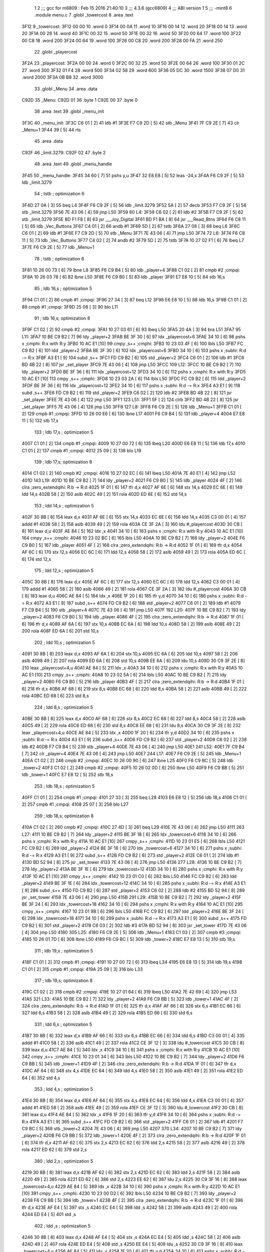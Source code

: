                               1 
                              2 ;;; gcc for m6809 : Feb 15 2016 21:40:10
                              3 ;;; 4.3.6 (gcc6809)
                              4 ;;; ABI version 1
                              5 ;;; -mint8
                              6 	.module	menu.c
                              7 	.globl _towercost
                              8 	.area .text
   3F12                       9 _towercost:
   3F12 00 00                10 	.word	0
   3F14 00 0A                11 	.word	10
   3F16 00 14                12 	.word	20
   3F18 00 14                13 	.word	20
   3F1A 00 28                14 	.word	40
   3F1C 00 32                15 	.word	50
   3F1E 00 32                16 	.word	50
   3F20 00 64                17 	.word	100
   3F22 00 C8                18 	.word	200
   3F24 00 64                19 	.word	100
   3F26 00 C8                20 	.word	200
   3F28 00 FA                21 	.word	250
                             22 	.globl _playercost
   3F2A                      23 _playercost:
   3F2A 00 00                24 	.word	0
   3F2C 00 32                25 	.word	50
   3F2E 00 64                26 	.word	100
   3F30 01 2C                27 	.word	300
   3F32 01 F4                28 	.word	500
   3F34 02 58                29 	.word	600
   3F36 05 DC                30 	.word	1500
   3F38 07 D0                31 	.word	2000
   3F3A 0B B8                32 	.word	3000
                             33 	.globl _Menu
                             34 	.area .data
   C92D                      35 _Menu:
   C92D 01                   36 	.byte	1
   C92E 00                   37 	.byte	0
                             38 	.area .text
                             39 	.globl _menu_init
   3F3C                      40 _menu_init:
   3F3C C6 01         [ 2]   41 	ldb	#1
   3F3E F7 C9 2D      [ 5]   42 	stb	_Menu
   3F41 7F C9 2E      [ 7]   43 	clr	_Menu+1
   3F44 39            [ 5]   44 	rts
                             45 	.area .data
   C92F                      46 _limit.3279:
   C92F 02                   47 	.byte	2
                             48 	.area .text
                             49 	.globl _menu_handle
   3F45                      50 _menu_handle:
   3F45 34 60         [ 7]   51 	pshs	y,u
   3F47 32 E8 E8      [ 5]   52 	leas	-24,s
   3F4A F6 C9 2F      [ 5]   53 	ldb	_limit.3279
                             54 	; tstb	; optimization 6
   3F4D 27 0A         [ 3]   55 	beq	L4
   3F4F F6 C9 2F      [ 5]   56 	ldb	_limit.3279
   3F52 5A            [ 2]   57 	decb
   3F53 F7 C9 2F      [ 5]   58 	stb	_limit.3279
   3F56 7E 43 06      [ 4]   59 	jmp	L50
   3F59                      60 L4:
   3F59 C6 02         [ 2]   61 	ldb	#2
   3F5B F7 C9 2F      [ 5]   62 	stb	_limit.3279
   3F5E BD F1 F8      [ 8]   63 	jsr	___Joy_Digital
   3F61 BD F1 BA      [ 8]   64 	jsr	___Read_Btns
   3F64 F6 C8 11      [ 5]   65 	ldb	_Vec_Buttons
   3F67 C4 01         [ 2]   66 	andb	#1
   3F69 5D            [ 2]   67 	tstb
   3F6A 27 08         [ 3]   68 	beq	L6
   3F6C C6 01         [ 2]   69 	ldb	#1
   3F6E F7 C9 2D      [ 5]   70 	stb	_Menu
   3F71 7E 43 06      [ 4]   71 	jmp	L50
   3F74                      72 L6:
   3F74 F6 C8 11      [ 5]   73 	ldb	_Vec_Buttons
   3F77 C4 02         [ 2]   74 	andb	#2
   3F79 5D            [ 2]   75 	tstb
   3F7A 10 27 02 F1   [ 6]   76 	lbeq	L7
   3F7E F6 C9 2E      [ 5]   77 	ldb	_Menu+1
                             78 	; tstb	; optimization 6
   3F81 10 26 00 73   [ 6]   79 	lbne	L8
   3F85 F6 C9 B4      [ 5]   80 	ldb	_player+4
   3F88 C1 02         [ 2]   81 	cmpb	#2	;cmpqi:
   3F8A 10 26 03 78   [ 6]   82 	lbne	L50
   3F8E F6 C9 B0      [ 5]   83 	ldb	_player
   3F91 E7 E8 10      [ 5]   84 	stb	16,s
                             85 	; ldb	16,s	; optimization 5
   3F94 C1 01         [ 2]   86 	cmpb	#1	;cmpqi:
   3F96 27 34         [ 3]   87 	beq	L12
   3F98 E6 E8 10      [ 5]   88 	ldb	16,s
   3F9B C1 01         [ 2]   89 	cmpb	#1	;cmpqi:
   3F9D 25 08         [ 3]   90 	blo	L11
                             91 	; ldb	16,s; optimization 8
   3F9F C1 02         [ 2]   92 	cmpb	#2	;cmpqi:
   3FA1 10 27 03 61   [ 6]   93 	lbeq	L50
   3FA5 20 4A         [ 3]   94 	bra	L51
   3FA7                      95 L11:
   3FA7 10 BE C9 B2   [ 7]   96 	ldy	_player+2
   3FAB BE 3F 30      [ 6]   97 	ldx	_playercost+6
   3FAE 34 10         [ 6]   98 	pshs	x	;cmphi: R:x with R:y
   3FB0 10 AC E1      [10]   99 	cmpy	,s++	;cmphi:
   3FB3 10 23 03 4F   [ 6]  100 	lbls	L50
   3FB7 FC C9 B2      [ 6]  101 	ldd	_player+2
   3FBA BE 3F 30      [ 6]  102 	ldx	_playercost+6
   3FBD 34 10         [ 6]  103 	pshs	x	;subhi: R:d -= R:x
   3FBF A3 E1         [ 9]  104 	subd	,s++
   3FC1 FD C9 B2      [ 6]  105 	std	_player+2
   3FC4 C6 01         [ 2]  106 	ldb	#1
   3FC6 BD 4B 22      [ 8]  107 	jsr	_set_player
   3FC9 7E 43 06      [ 4]  108 	jmp	L50
   3FCC                     109 L12:
   3FCC 10 BE C9 B2   [ 7]  110 	ldy	_player+2
   3FD0 BE 3F 36      [ 6]  111 	ldx	_playercost+12
   3FD3 34 10         [ 6]  112 	pshs	x	;cmphi: R:x with R:y
   3FD5 10 AC E1      [10]  113 	cmpy	,s++	;cmphi:
   3FD8 10 23 03 2A   [ 6]  114 	lbls	L50
   3FDC FC C9 B2      [ 6]  115 	ldd	_player+2
   3FDF BE 3F 36      [ 6]  116 	ldx	_playercost+12
   3FE2 34 10         [ 6]  117 	pshs	x	;subhi: R:d -= R:x
   3FE4 A3 E1         [ 9]  118 	subd	,s++
   3FE6 FD C9 B2      [ 6]  119 	std	_player+2
   3FE9 C6 02         [ 2]  120 	ldb	#2
   3FEB BD 4B 22      [ 8]  121 	jsr	_set_player
   3FEE 7E 43 06      [ 4]  122 	jmp	L50
   3FF1                     123 L51:
   3FF1 5F            [ 2]  124 	clrb
   3FF2 BD 4B 22      [ 8]  125 	jsr	_set_player
   3FF5 7E 43 06      [ 4]  126 	jmp	L50
   3FF8                     127 L8:
   3FF8 F6 C9 2E      [ 5]  128 	ldb	_Menu+1
   3FFB C1 01         [ 2]  129 	cmpb	#1	;cmpqi:
   3FFD 10 26 00 E6   [ 6]  130 	lbne	L17
   4001 F6 C9 B4      [ 5]  131 	ldb	_player+4
   4004 E7 E8 11      [ 5]  132 	stb	17,s
                            133 	; ldb	17,s	; optimization 5
   4007 C1 01         [ 2]  134 	cmpb	#1	;cmpqi:
   4009 10 27 00 72   [ 6]  135 	lbeq	L20
   400D E6 E8 11      [ 5]  136 	ldb	17,s
   4010 C1 01         [ 2]  137 	cmpb	#1	;cmpqi:
   4012 25 09         [ 3]  138 	blo	L19
                            139 	; ldb	17,s; optimization 8
   4014 C1 02         [ 2]  140 	cmpb	#2	;cmpqi:
   4016 10 27 02 EC   [ 6]  141 	lbeq	L50
   401A 7E 40 E1      [ 4]  142 	jmp	L52
   401D                     143 L19:
   401D 10 BE C9 B2   [ 7]  144 	ldy	_player+2
   4021 F6 C9 B0      [ 5]  145 	ldb	_player
   4024 4F            [ 2]  146 	clra		;zero_extendqihi: R:b -> R:d
   4025 1F 01         [ 6]  147 	tfr	d,x
   4027 AF 6E         [ 6]  148 	stx	14,s
   4029 EC 6E         [ 6]  149 	ldd	14,s
   402B 58            [ 2]  150 	aslb
   402C 49            [ 2]  151 	rola
   402D ED 6E         [ 6]  152 	std	14,s
                            153 	; ldd	14,s	; optimization 5
   402F 30 8B         [ 8]  154 	leax	d,x
   4031 AF 6E         [ 6]  155 	stx	14,s
   4033 EC 6E         [ 6]  156 	ldd	14,s
   4035 C3 00 01      [ 4]  157 	addd	#1
   4038 58            [ 2]  158 	aslb
   4039 49            [ 2]  159 	rola
   403A CE 3F 2A      [ 3]  160 	ldu	#_playercost
   403D 30 CB         [ 8]  161 	leax	d,u
   403F AE 84         [ 5]  162 	ldx	,x
   4041 34 10         [ 6]  163 	pshs	x	;cmphi: R:x with R:y
   4043 10 AC E1      [10]  164 	cmpy	,s++	;cmphi:
   4046 10 23 02 BC   [ 6]  165 	lbls	L50
   404A 10 BE C9 B2   [ 7]  166 	ldy	_player+2
   404E F6 C9 B0      [ 5]  167 	ldb	_player
   4051 4F            [ 2]  168 	clra		;zero_extendqihi: R:b -> R:d
   4052 1F 01         [ 6]  169 	tfr	d,x
   4054 AF 6C         [ 6]  170 	stx	12,s
   4056 EC 6C         [ 6]  171 	ldd	12,s
   4058 58            [ 2]  172 	aslb
   4059 49            [ 2]  173 	rola
   405A ED 6C         [ 6]  174 	std	12,s
                            175 	; ldd	12,s	; optimization 5
   405C 30 8B         [ 8]  176 	leax	d,x
   405E AF 6C         [ 6]  177 	stx	12,s
   4060 EC 6C         [ 6]  178 	ldd	12,s
   4062 C3 00 01      [ 4]  179 	addd	#1
   4065 58            [ 2]  180 	aslb
   4066 49            [ 2]  181 	rola
   4067 CE 3F 2A      [ 3]  182 	ldu	#_playercost
   406A 30 CB         [ 8]  183 	leax	d,u
   406C AE 84         [ 5]  184 	ldx	,x
   406E 1F 20         [ 6]  185 	tfr	y,d
   4070 34 10         [ 6]  186 	pshs	x	;subhi: R:d -= R:x
   4072 A3 E1         [ 9]  187 	subd	,s++
   4074 FD C9 B2      [ 6]  188 	std	_player+2
   4077 C6 01         [ 2]  189 	ldb	#1
   4079 F7 C9 B4      [ 5]  190 	stb	_player+4
   407C 7E 43 06      [ 4]  191 	jmp	L50
   407F                     192 L20:
   407F 10 BE C9 B2   [ 7]  193 	ldy	_player+2
   4083 F6 C9 B0      [ 5]  194 	ldb	_player
   4086 4F            [ 2]  195 	clra		;zero_extendqihi: R:b -> R:d
   4087 1F 01         [ 6]  196 	tfr	d,x
   4089 AF 6A         [ 6]  197 	stx	10,s
   408B EC 6A         [ 6]  198 	ldd	10,s
   408D 58            [ 2]  199 	aslb
   408E 49            [ 2]  200 	rola
   408F ED 6A         [ 6]  201 	std	10,s
                            202 	; ldd	10,s	; optimization 5
   4091 30 8B         [ 8]  203 	leax	d,x
   4093 AF 6A         [ 6]  204 	stx	10,s
   4095 EC 6A         [ 6]  205 	ldd	10,s
   4097 58            [ 2]  206 	aslb
   4098 49            [ 2]  207 	rola
   4099 ED 6A         [ 6]  208 	std	10,s
   409B EE 6A         [ 6]  209 	ldu	10,s
   409D 30 C9 3F 2E   [ 8]  210 	leax	_playercost+4,u
   40A1 AE 84         [ 5]  211 	ldx	,x
   40A3 34 10         [ 6]  212 	pshs	x	;cmphi: R:x with R:y
   40A5 10 AC E1      [10]  213 	cmpy	,s++	;cmphi:
   40A8 10 23 02 5A   [ 6]  214 	lbls	L50
   40AC 10 BE C9 B2   [ 7]  215 	ldy	_player+2
   40B0 F6 C9 B0      [ 5]  216 	ldb	_player
   40B3 4F            [ 2]  217 	clra		;zero_extendqihi: R:b -> R:d
   40B4 1F 01         [ 6]  218 	tfr	d,x
   40B6 AF 68         [ 6]  219 	stx	8,s
   40B8 EC 68         [ 6]  220 	ldd	8,s
   40BA 58            [ 2]  221 	aslb
   40BB 49            [ 2]  222 	rola
   40BC ED 68         [ 6]  223 	std	8,s
                            224 	; ldd	8,s	; optimization 5
   40BE 30 8B         [ 8]  225 	leax	d,x
   40C0 AF 68         [ 6]  226 	stx	8,s
   40C2 EC 68         [ 6]  227 	ldd	8,s
   40C4 58            [ 2]  228 	aslb
   40C5 49            [ 2]  229 	rola
   40C6 ED 68         [ 6]  230 	std	8,s
   40C8 EE 68         [ 6]  231 	ldu	8,s
   40CA 30 C9 3F 2E   [ 8]  232 	leax	_playercost+4,u
   40CE AE 84         [ 5]  233 	ldx	,x
   40D0 1F 20         [ 6]  234 	tfr	y,d
   40D2 34 10         [ 6]  235 	pshs	x	;subhi: R:d -= R:x
   40D4 A3 E1         [ 9]  236 	subd	,s++
   40D6 FD C9 B2      [ 6]  237 	std	_player+2
   40D9 C6 02         [ 2]  238 	ldb	#2
   40DB F7 C9 B4      [ 5]  239 	stb	_player+4
   40DE 7E 43 06      [ 4]  240 	jmp	L50
   40E1                     241 L52:
   40E1 7F C9 B4      [ 7]  242 	clr	_player+4
   40E4 7E 43 06      [ 4]  243 	jmp	L50
   40E7                     244 L17:
   40E7 F6 C9 2E      [ 5]  245 	ldb	_Menu+1
   40EA C1 02         [ 2]  246 	cmpb	#2	;cmpqi:
   40EC 10 26 00 90   [ 6]  247 	lbne	L25
   40F0 F6 C9 BC      [ 5]  248 	ldb	_tower+2
   40F3 C1 02         [ 2]  249 	cmpb	#2	;cmpqi:
   40F5 10 26 02 0D   [ 6]  250 	lbne	L50
   40F9 F6 C9 BB      [ 5]  251 	ldb	_tower+1
   40FC E7 E8 12      [ 5]  252 	stb	18,s
                            253 	; ldb	18,s	; optimization 5
   40FF C1 01         [ 2]  254 	cmpb	#1	;cmpqi:
   4101 27 33         [ 3]  255 	beq	L28
   4103 E6 E8 12      [ 5]  256 	ldb	18,s
   4106 C1 01         [ 2]  257 	cmpb	#1	;cmpqi:
   4108 25 07         [ 3]  258 	blo	L27
                            259 	; ldb	18,s; optimization 8
   410A C1 02         [ 2]  260 	cmpb	#2	;cmpqi:
   410C 27 4D         [ 3]  261 	beq	L29
   410E 7E 43 06      [ 4]  262 	jmp	L50
   4111                     263 L27:
   4111 10 BE C9 B2   [ 7]  264 	ldy	_player+2
   4115 BE 3F 18      [ 6]  265 	ldx	_towercost+6
   4118 34 10         [ 6]  266 	pshs	x	;cmphi: R:x with R:y
   411A 10 AC E1      [10]  267 	cmpy	,s++	;cmphi:
   411D 10 23 01 E5   [ 6]  268 	lbls	L50
   4121 FC C9 B2      [ 6]  269 	ldd	_player+2
   4124 BE 3F 18      [ 6]  270 	ldx	_towercost+6
   4127 34 10         [ 6]  271 	pshs	x	;subhi: R:d -= R:x
   4129 A3 E1         [ 9]  272 	subd	,s++
   412B FD C9 B2      [ 6]  273 	std	_player+2
   412E C6 01         [ 2]  274 	ldb	#1
   4130 BD 52 94      [ 8]  275 	jsr	_set_tower
   4133 7E 43 06      [ 4]  276 	jmp	L50
   4136                     277 L28:
   4136 10 BE C9 B2   [ 7]  278 	ldy	_player+2
   413A BE 3F 1E      [ 6]  279 	ldx	_towercost+12
   413D 34 10         [ 6]  280 	pshs	x	;cmphi: R:x with R:y
   413F 10 AC E1      [10]  281 	cmpy	,s++	;cmphi:
   4142 10 23 01 C0   [ 6]  282 	lbls	L50
   4146 FC C9 B2      [ 6]  283 	ldd	_player+2
   4149 BE 3F 1E      [ 6]  284 	ldx	_towercost+12
   414C 34 10         [ 6]  285 	pshs	x	;subhi: R:d -= R:x
   414E A3 E1         [ 9]  286 	subd	,s++
   4150 FD C9 B2      [ 6]  287 	std	_player+2
   4153 C6 02         [ 2]  288 	ldb	#2
   4155 BD 52 94      [ 8]  289 	jsr	_set_tower
   4158 7E 43 06      [ 4]  290 	jmp	L50
   415B                     291 L29:
   415B 10 BE C9 B2   [ 7]  292 	ldy	_player+2
   415F BE 3F 24      [ 6]  293 	ldx	_towercost+18
   4162 34 10         [ 6]  294 	pshs	x	;cmphi: R:x with R:y
   4164 10 AC E1      [10]  295 	cmpy	,s++	;cmphi:
   4167 10 23 01 9B   [ 6]  296 	lbls	L50
   416B FC C9 B2      [ 6]  297 	ldd	_player+2
   416E BE 3F 24      [ 6]  298 	ldx	_towercost+18
   4171 34 10         [ 6]  299 	pshs	x	;subhi: R:d -= R:x
   4173 A3 E1         [ 9]  300 	subd	,s++
   4175 FD C9 B2      [ 6]  301 	std	_player+2
   4178 C6 03         [ 2]  302 	ldb	#3
   417A BD 52 94      [ 8]  303 	jsr	_set_tower
   417D 7E 43 06      [ 4]  304 	jmp	L50
   4180                     305 L25:
   4180 F6 C9 2E      [ 5]  306 	ldb	_Menu+1
   4183 C1 03         [ 2]  307 	cmpb	#3	;cmpqi:
   4185 10 26 01 7D   [ 6]  308 	lbne	L50
   4189 F6 C9 BC      [ 5]  309 	ldb	_tower+2
   418C E7 E8 13      [ 5]  310 	stb	19,s
                            311 	; ldb	19,s	; optimization 5
   418F C1 01         [ 2]  312 	cmpb	#1	;cmpqi:
   4191 10 27 00 72   [ 6]  313 	lbeq	L34
   4195 E6 E8 13      [ 5]  314 	ldb	19,s
   4198 C1 01         [ 2]  315 	cmpb	#1	;cmpqi:
   419A 25 09         [ 3]  316 	blo	L33
                            317 	; ldb	19,s; optimization 8
   419C C1 02         [ 2]  318 	cmpb	#2	;cmpqi:
   419E 10 27 01 64   [ 6]  319 	lbeq	L50
   41A2 7E 42 69      [ 4]  320 	jmp	L53
   41A5                     321 L33:
   41A5 10 BE C9 B2   [ 7]  322 	ldy	_player+2
   41A9 F6 C9 BB      [ 5]  323 	ldb	_tower+1
   41AC 4F            [ 2]  324 	clra		;zero_extendqihi: R:b -> R:d
   41AD 1F 01         [ 6]  325 	tfr	d,x
   41AF AF 66         [ 6]  326 	stx	6,s
   41B1 EC 66         [ 6]  327 	ldd	6,s
   41B3 58            [ 2]  328 	aslb
   41B4 49            [ 2]  329 	rola
   41B5 ED 66         [ 6]  330 	std	6,s
                            331 	; ldd	6,s	; optimization 5
   41B7 30 8B         [ 8]  332 	leax	d,x
   41B9 AF 66         [ 6]  333 	stx	6,s
   41BB EC 66         [ 6]  334 	ldd	6,s
   41BD C3 00 01      [ 4]  335 	addd	#1
   41C0 58            [ 2]  336 	aslb
   41C1 49            [ 2]  337 	rola
   41C2 CE 3F 12      [ 3]  338 	ldu	#_towercost
   41C5 30 CB         [ 8]  339 	leax	d,u
   41C7 AE 84         [ 5]  340 	ldx	,x
   41C9 34 10         [ 6]  341 	pshs	x	;cmphi: R:x with R:y
   41CB 10 AC E1      [10]  342 	cmpy	,s++	;cmphi:
   41CE 10 23 01 34   [ 6]  343 	lbls	L50
   41D2 10 BE C9 B2   [ 7]  344 	ldy	_player+2
   41D6 F6 C9 BB      [ 5]  345 	ldb	_tower+1
   41D9 4F            [ 2]  346 	clra		;zero_extendqihi: R:b -> R:d
   41DA 1F 01         [ 6]  347 	tfr	d,x
   41DC AF 64         [ 6]  348 	stx	4,s
   41DE EC 64         [ 6]  349 	ldd	4,s
   41E0 58            [ 2]  350 	aslb
   41E1 49            [ 2]  351 	rola
   41E2 ED 64         [ 6]  352 	std	4,s
                            353 	; ldd	4,s	; optimization 5
   41E4 30 8B         [ 8]  354 	leax	d,x
   41E6 AF 64         [ 6]  355 	stx	4,s
   41E8 EC 64         [ 6]  356 	ldd	4,s
   41EA C3 00 01      [ 4]  357 	addd	#1
   41ED 58            [ 2]  358 	aslb
   41EE 49            [ 2]  359 	rola
   41EF CE 3F 12      [ 3]  360 	ldu	#_towercost
   41F2 30 CB         [ 8]  361 	leax	d,u
   41F4 AE 84         [ 5]  362 	ldx	,x
   41F6 1F 20         [ 6]  363 	tfr	y,d
   41F8 34 10         [ 6]  364 	pshs	x	;subhi: R:d -= R:x
   41FA A3 E1         [ 9]  365 	subd	,s++
   41FC FD C9 B2      [ 6]  366 	std	_player+2
   41FF C6 01         [ 2]  367 	ldb	#1
   4201 F7 C9 BC      [ 5]  368 	stb	_tower+2
   4204 7E 43 06      [ 4]  369 	jmp	L50
   4207                     370 L34:
   4207 10 BE C9 B2   [ 7]  371 	ldy	_player+2
   420B F6 C9 BB      [ 5]  372 	ldb	_tower+1
   420E 4F            [ 2]  373 	clra		;zero_extendqihi: R:b -> R:d
   420F 1F 01         [ 6]  374 	tfr	d,x
   4211 AF 62         [ 6]  375 	stx	2,s
   4213 EC 62         [ 6]  376 	ldd	2,s
   4215 58            [ 2]  377 	aslb
   4216 49            [ 2]  378 	rola
   4217 ED 62         [ 6]  379 	std	2,s
                            380 	; ldd	2,s	; optimization 5
   4219 30 8B         [ 8]  381 	leax	d,x
   421B AF 62         [ 6]  382 	stx	2,s
   421D EC 62         [ 6]  383 	ldd	2,s
   421F 58            [ 2]  384 	aslb
   4220 49            [ 2]  385 	rola
   4221 ED 62         [ 6]  386 	std	2,s
   4223 EE 62         [ 6]  387 	ldu	2,s
   4225 30 C9 3F 16   [ 8]  388 	leax	_towercost+4,u
   4229 AE 84         [ 5]  389 	ldx	,x
   422B 34 10         [ 6]  390 	pshs	x	;cmphi: R:x with R:y
   422D 10 AC E1      [10]  391 	cmpy	,s++	;cmphi:
   4230 10 23 00 D2   [ 6]  392 	lbls	L50
   4234 10 BE C9 B2   [ 7]  393 	ldy	_player+2
   4238 F6 C9 BB      [ 5]  394 	ldb	_tower+1
   423B 4F            [ 2]  395 	clra		;zero_extendqihi: R:b -> R:d
   423C 1F 01         [ 6]  396 	tfr	d,x
   423E AF E4         [ 5]  397 	stx	,s
   4240 EC E4         [ 5]  398 	ldd	,s
   4242 58            [ 2]  399 	aslb
   4243 49            [ 2]  400 	rola
   4244 ED E4         [ 5]  401 	std	,s
                            402 	; ldd	,s	; optimization 5
   4246 30 8B         [ 8]  403 	leax	d,x
   4248 AF E4         [ 5]  404 	stx	,s
   424A EC E4         [ 5]  405 	ldd	,s
   424C 58            [ 2]  406 	aslb
   424D 49            [ 2]  407 	rola
   424E ED E4         [ 5]  408 	std	,s
   4250 EE E4         [ 5]  409 	ldu	,s
   4252 30 C9 3F 16   [ 8]  410 	leax	_towercost+4,u
   4256 AE 84         [ 5]  411 	ldx	,x
   4258 1F 20         [ 6]  412 	tfr	y,d
   425A 34 10         [ 6]  413 	pshs	x	;subhi: R:d -= R:x
   425C A3 E1         [ 9]  414 	subd	,s++
   425E FD C9 B2      [ 6]  415 	std	_player+2
   4261 C6 02         [ 2]  416 	ldb	#2
   4263 F7 C9 BC      [ 5]  417 	stb	_tower+2
   4266 7E 43 06      [ 4]  418 	jmp	L50
   4269                     419 L53:
   4269 7F C9 BC      [ 7]  420 	clr	_tower+2
   426C 7E 43 06      [ 4]  421 	jmp	L50
   426F                     422 L7:
   426F F6 C8 1C      [ 5]  423 	ldb	_Vec_Joy_1_Y
   4272 6F E8 16      [ 7]  424 	clr	22,s
   4275 5D            [ 2]  425 	tstb
   4276 2F 05         [ 3]  426 	ble	L38
   4278 C6 01         [ 2]  427 	ldb	#1
   427A E7 E8 16      [ 5]  428 	stb	22,s
   427D                     429 L38:
   427D E6 E8 16      [ 5]  430 	ldb	22,s
                            431 	; tstb	; optimization 6
   4280 27 3B         [ 3]  432 	beq	L39
   4282 F6 C9 2E      [ 5]  433 	ldb	_Menu+1
   4285 E7 E8 14      [ 5]  434 	stb	20,s
                            435 	; ldb	20,s	; optimization 5
   4288 C1 01         [ 2]  436 	cmpb	#1	;cmpqi:
   428A 27 1D         [ 3]  437 	beq	L42
   428C E6 E8 14      [ 5]  438 	ldb	20,s
   428F C1 01         [ 2]  439 	cmpb	#1	;cmpqi:
   4291 25 0E         [ 3]  440 	blo	L41
                            441 	; ldb	20,s; optimization 8
   4293 C1 02         [ 2]  442 	cmpb	#2	;cmpqi:
   4295 27 18         [ 3]  443 	beq	L43
   4297 E6 E8 14      [ 5]  444 	ldb	20,s
   429A C1 03         [ 2]  445 	cmpb	#3	;cmpqi:
   429C 27 18         [ 3]  446 	beq	L44
   429E 7E 43 06      [ 4]  447 	jmp	L50
   42A1                     448 L41:
   42A1 C6 03         [ 2]  449 	ldb	#3
   42A3 F7 C9 2E      [ 5]  450 	stb	_Menu+1
   42A6 7E 43 06      [ 4]  451 	jmp	L50
   42A9                     452 L42:
   42A9 7F C9 2E      [ 7]  453 	clr	_Menu+1
   42AC 7E 43 06      [ 4]  454 	jmp	L50
   42AF                     455 L43:
   42AF C6 01         [ 2]  456 	ldb	#1
   42B1 F7 C9 2E      [ 5]  457 	stb	_Menu+1
   42B4 20 50         [ 3]  458 	bra	L50
   42B6                     459 L44:
   42B6 C6 02         [ 2]  460 	ldb	#2
   42B8 F7 C9 2E      [ 5]  461 	stb	_Menu+1
   42BB 20 49         [ 3]  462 	bra	L50
   42BD                     463 L39:
   42BD F6 C8 1C      [ 5]  464 	ldb	_Vec_Joy_1_Y
   42C0 6F E8 17      [ 7]  465 	clr	23,s
   42C3 5D            [ 2]  466 	tstb
   42C4 2C 05         [ 3]  467 	bge	L45
   42C6 C6 01         [ 2]  468 	ldb	#1
   42C8 E7 E8 17      [ 5]  469 	stb	23,s
   42CB                     470 L45:
   42CB E6 E8 17      [ 5]  471 	ldb	23,s
                            472 	; tstb	; optimization 6
   42CE 27 36         [ 3]  473 	beq	L50
   42D0 F6 C9 2E      [ 5]  474 	ldb	_Menu+1
   42D3 E7 E8 15      [ 5]  475 	stb	21,s
                            476 	; ldb	21,s	; optimization 5
   42D6 C1 01         [ 2]  477 	cmpb	#1	;cmpqi:
   42D8 27 1B         [ 3]  478 	beq	L47
   42DA E6 E8 15      [ 5]  479 	ldb	21,s
   42DD C1 01         [ 2]  480 	cmpb	#1	;cmpqi:
   42DF 25 0D         [ 3]  481 	blo	L46
                            482 	; ldb	21,s; optimization 8
   42E1 C1 02         [ 2]  483 	cmpb	#2	;cmpqi:
   42E3 27 17         [ 3]  484 	beq	L48
   42E5 E6 E8 15      [ 5]  485 	ldb	21,s
   42E8 C1 03         [ 2]  486 	cmpb	#3	;cmpqi:
   42EA 27 17         [ 3]  487 	beq	L49
   42EC 20 18         [ 3]  488 	bra	L50
   42EE                     489 L46:
   42EE C6 01         [ 2]  490 	ldb	#1
   42F0 F7 C9 2E      [ 5]  491 	stb	_Menu+1
   42F3 20 11         [ 3]  492 	bra	L50
   42F5                     493 L47:
   42F5 C6 02         [ 2]  494 	ldb	#2
   42F7 F7 C9 2E      [ 5]  495 	stb	_Menu+1
   42FA 20 0A         [ 3]  496 	bra	L50
   42FC                     497 L48:
   42FC C6 03         [ 2]  498 	ldb	#3
   42FE F7 C9 2E      [ 5]  499 	stb	_Menu+1
   4301 20 03         [ 3]  500 	bra	L50
   4303                     501 L49:
   4303 7F C9 2E      [ 7]  502 	clr	_Menu+1
   4306                     503 L50:
   4306 32 E8 18      [ 5]  504 	leas	24,s
   4309 35 E0         [ 8]  505 	puls	y,u,pc
                            506 	.globl _menu_open
   430B                     507 _menu_open:
   430B                     508 L55:
   430B BD 3F 45      [ 8]  509 	jsr	_menu_handle
   430E BD 43 8F      [ 8]  510 	jsr	_menu_draw
   4311 F6 C9 2D      [ 5]  511 	ldb	_Menu
                            512 	; tstb	; optimization 6
   4314 27 F5         [ 3]  513 	beq	L55
   4316 39            [ 5]  514 	rts
   4317                     515 LC0:
   4317 41                  516 	.byte	0x41
   4318 20                  517 	.byte	0x20
   4319 50                  518 	.byte	0x50
   431A 4C                  519 	.byte	0x4C
   431B 41                  520 	.byte	0x41
   431C 59                  521 	.byte	0x59
   431D 45                  522 	.byte	0x45
   431E 52                  523 	.byte	0x52
   431F 20                  524 	.byte	0x20
   4320 4C                  525 	.byte	0x4C
   4321 56                  526 	.byte	0x56
   4322 4C                  527 	.byte	0x4C
   4323 80                  528 	.byte	0x80
   4324 00                  529 	.byte	0x00
   4325                     530 LC1:
   4325 20                  531 	.byte	0x20
   4326 20                  532 	.byte	0x20
   4327 50                  533 	.byte	0x50
   4328 4C                  534 	.byte	0x4C
   4329 41                  535 	.byte	0x41
   432A 59                  536 	.byte	0x59
   432B 45                  537 	.byte	0x45
   432C 52                  538 	.byte	0x52
   432D 20                  539 	.byte	0x20
   432E 52                  540 	.byte	0x52
   432F 41                  541 	.byte	0x41
   4330 54                  542 	.byte	0x54
   4331 45                  543 	.byte	0x45
   4332 80                  544 	.byte	0x80
   4333 00                  545 	.byte	0x00
   4334                     546 LC2:
   4334 20                  547 	.byte	0x20
   4335 20                  548 	.byte	0x20
   4336 54                  549 	.byte	0x54
   4337 4F                  550 	.byte	0x4F
   4338 57                  551 	.byte	0x57
   4339 45                  552 	.byte	0x45
   433A 52                  553 	.byte	0x52
   433B 20                  554 	.byte	0x20
   433C 4C                  555 	.byte	0x4C
   433D 56                  556 	.byte	0x56
   433E 4C                  557 	.byte	0x4C
   433F 80                  558 	.byte	0x80
   4340 00                  559 	.byte	0x00
   4341                     560 LC3:
   4341 20                  561 	.byte	0x20
   4342 20                  562 	.byte	0x20
   4343 54                  563 	.byte	0x54
   4344 4F                  564 	.byte	0x4F
   4345 57                  565 	.byte	0x57
   4346 45                  566 	.byte	0x45
   4347 52                  567 	.byte	0x52
   4348 20                  568 	.byte	0x20
   4349 52                  569 	.byte	0x52
   434A 41                  570 	.byte	0x41
   434B 54                  571 	.byte	0x54
   434C 45                  572 	.byte	0x45
   434D 80                  573 	.byte	0x80
   434E 00                  574 	.byte	0x00
   434F                     575 LC4:
   434F 20                  576 	.byte	0x20
   4350 20                  577 	.byte	0x20
   4351 50                  578 	.byte	0x50
   4352 4C                  579 	.byte	0x4C
   4353 41                  580 	.byte	0x41
   4354 59                  581 	.byte	0x59
   4355 45                  582 	.byte	0x45
   4356 52                  583 	.byte	0x52
   4357 20                  584 	.byte	0x20
   4358 4C                  585 	.byte	0x4C
   4359 56                  586 	.byte	0x56
   435A 4C                  587 	.byte	0x4C
   435B 80                  588 	.byte	0x80
   435C 00                  589 	.byte	0x00
   435D                     590 LC5:
   435D 41                  591 	.byte	0x41
   435E 20                  592 	.byte	0x20
   435F 50                  593 	.byte	0x50
   4360 4C                  594 	.byte	0x4C
   4361 41                  595 	.byte	0x41
   4362 59                  596 	.byte	0x59
   4363 45                  597 	.byte	0x45
   4364 52                  598 	.byte	0x52
   4365 20                  599 	.byte	0x20
   4366 52                  600 	.byte	0x52
   4367 41                  601 	.byte	0x41
   4368 54                  602 	.byte	0x54
   4369 45                  603 	.byte	0x45
   436A 80                  604 	.byte	0x80
   436B 00                  605 	.byte	0x00
   436C                     606 LC6:
   436C 41                  607 	.byte	0x41
   436D 20                  608 	.byte	0x20
   436E 54                  609 	.byte	0x54
   436F 4F                  610 	.byte	0x4F
   4370 57                  611 	.byte	0x57
   4371 45                  612 	.byte	0x45
   4372 52                  613 	.byte	0x52
   4373 20                  614 	.byte	0x20
   4374 4C                  615 	.byte	0x4C
   4375 56                  616 	.byte	0x56
   4376 4C                  617 	.byte	0x4C
   4377 80                  618 	.byte	0x80
   4378 00                  619 	.byte	0x00
   4379                     620 LC7:
   4379 41                  621 	.byte	0x41
   437A 20                  622 	.byte	0x20
   437B 54                  623 	.byte	0x54
   437C 4F                  624 	.byte	0x4F
   437D 57                  625 	.byte	0x57
   437E 45                  626 	.byte	0x45
   437F 52                  627 	.byte	0x52
   4380 20                  628 	.byte	0x20
   4381 52                  629 	.byte	0x52
   4382 41                  630 	.byte	0x41
   4383 54                  631 	.byte	0x54
   4384 45                  632 	.byte	0x45
   4385 80                  633 	.byte	0x80
   4386 00                  634 	.byte	0x00
   4387                     635 LC8:
   4387 4D                  636 	.byte	0x4D
   4388 4F                  637 	.byte	0x4F
   4389 4E                  638 	.byte	0x4E
   438A 45                  639 	.byte	0x45
   438B 59                  640 	.byte	0x59
   438C 20                  641 	.byte	0x20
   438D 80                  642 	.byte	0x80
   438E 00                  643 	.byte	0x00
                            644 	.globl _menu_draw
   438F                     645 _menu_draw:
   438F 32 70         [ 5]  646 	leas	-16,s
   4391 BD F3 54      [ 8]  647 	jsr	___Reset0Ref
   4394 BD 53 C7      [ 8]  648 	jsr	_Sync
   4397 F6 C9 2E      [ 5]  649 	ldb	_Menu+1
                            650 	; tstb	; optimization 6
   439A 10 26 01 B1   [ 6]  651 	lbne	L58
   439E C6 92         [ 2]  652 	ldb	#-110
   43A0 E7 E2         [ 6]  653 	stb	,-s
   43A2 8E 43 17      [ 3]  654 	ldx	#LC0
   43A5 C6 64         [ 2]  655 	ldb	#100
   43A7 BD 4C 1A      [ 8]  656 	jsr	_print_string
   43AA 32 61         [ 5]  657 	leas	1,s
   43AC F6 C9 B0      [ 5]  658 	ldb	_player
   43AF E7 E4         [ 4]  659 	stb	,s
                            660 	; ldb	,s	; optimization 5
   43B1 C1 01         [ 2]  661 	cmpb	#1	;cmpqi:
   43B3 27 1D         [ 3]  662 	beq	L61
   43B5 E6 E4         [ 4]  663 	ldb	,s
   43B7 C1 01         [ 2]  664 	cmpb	#1	;cmpqi:
   43B9 25 06         [ 3]  665 	blo	L60
                            666 	; ldb	,s; optimization 8
   43BB C1 02         [ 2]  667 	cmpb	#2	;cmpqi:
   43BD 27 24         [ 3]  668 	beq	L62
   43BF 20 33         [ 3]  669 	bra	L146
   43C1                     670 L60:
   43C1 C6 01         [ 2]  671 	ldb	#1
   43C3 E7 E2         [ 6]  672 	stb	,-s
   43C5 C6 28         [ 2]  673 	ldb	#40
   43C7 E7 E2         [ 6]  674 	stb	,-s
   43C9 C6 64         [ 2]  675 	ldb	#100
   43CB BD 4C 4D      [ 8]  676 	jsr	_print_unsigned_int
   43CE 32 62         [ 5]  677 	leas	2,s
   43D0 20 31         [ 3]  678 	bra	L63
   43D2                     679 L61:
   43D2 C6 02         [ 2]  680 	ldb	#2
   43D4 E7 E2         [ 6]  681 	stb	,-s
   43D6 C6 28         [ 2]  682 	ldb	#40
   43D8 E7 E2         [ 6]  683 	stb	,-s
   43DA C6 64         [ 2]  684 	ldb	#100
   43DC BD 4C 4D      [ 8]  685 	jsr	_print_unsigned_int
   43DF 32 62         [ 5]  686 	leas	2,s
   43E1 20 20         [ 3]  687 	bra	L63
   43E3                     688 L62:
   43E3 C6 03         [ 2]  689 	ldb	#3
   43E5 E7 E2         [ 6]  690 	stb	,-s
   43E7 C6 28         [ 2]  691 	ldb	#40
   43E9 E7 E2         [ 6]  692 	stb	,-s
   43EB C6 64         [ 2]  693 	ldb	#100
   43ED BD 4C 4D      [ 8]  694 	jsr	_print_unsigned_int
   43F0 32 62         [ 5]  695 	leas	2,s
   43F2 20 0F         [ 3]  696 	bra	L63
   43F4                     697 L146:
   43F4 C6 64         [ 2]  698 	ldb	#100
   43F6 E7 E2         [ 6]  699 	stb	,-s
   43F8 C6 28         [ 2]  700 	ldb	#40
   43FA E7 E2         [ 6]  701 	stb	,-s
   43FC C6 64         [ 2]  702 	ldb	#100
   43FE BD 4C 4D      [ 8]  703 	jsr	_print_unsigned_int
   4401 32 62         [ 5]  704 	leas	2,s
   4403                     705 L63:
   4403 C6 92         [ 2]  706 	ldb	#-110
   4405 E7 E2         [ 6]  707 	stb	,-s
   4407 8E 43 25      [ 3]  708 	ldx	#LC1
   440A C6 3C         [ 2]  709 	ldb	#60
   440C BD 4C 1A      [ 8]  710 	jsr	_print_string
   440F 32 61         [ 5]  711 	leas	1,s
   4411 F6 C9 B4      [ 5]  712 	ldb	_player+4
   4414 E7 61         [ 5]  713 	stb	1,s
                            714 	; ldb	1,s	; optimization 5
   4416 C1 01         [ 2]  715 	cmpb	#1	;cmpqi:
   4418 27 1D         [ 3]  716 	beq	L66
   441A E6 61         [ 5]  717 	ldb	1,s
   441C C1 01         [ 2]  718 	cmpb	#1	;cmpqi:
   441E 25 06         [ 3]  719 	blo	L65
                            720 	; ldb	1,s; optimization 8
   4420 C1 02         [ 2]  721 	cmpb	#2	;cmpqi:
   4422 27 24         [ 3]  722 	beq	L67
   4424 20 33         [ 3]  723 	bra	L147
   4426                     724 L65:
   4426 C6 01         [ 2]  725 	ldb	#1
   4428 E7 E2         [ 6]  726 	stb	,-s
   442A C6 28         [ 2]  727 	ldb	#40
   442C E7 E2         [ 6]  728 	stb	,-s
   442E C6 3C         [ 2]  729 	ldb	#60
   4430 BD 4C 4D      [ 8]  730 	jsr	_print_unsigned_int
   4433 32 62         [ 5]  731 	leas	2,s
   4435 20 31         [ 3]  732 	bra	L68
   4437                     733 L66:
   4437 C6 02         [ 2]  734 	ldb	#2
   4439 E7 E2         [ 6]  735 	stb	,-s
   443B C6 28         [ 2]  736 	ldb	#40
   443D E7 E2         [ 6]  737 	stb	,-s
   443F C6 3C         [ 2]  738 	ldb	#60
   4441 BD 4C 4D      [ 8]  739 	jsr	_print_unsigned_int
   4444 32 62         [ 5]  740 	leas	2,s
   4446 20 20         [ 3]  741 	bra	L68
   4448                     742 L67:
   4448 C6 03         [ 2]  743 	ldb	#3
   444A E7 E2         [ 6]  744 	stb	,-s
   444C C6 28         [ 2]  745 	ldb	#40
   444E E7 E2         [ 6]  746 	stb	,-s
   4450 C6 3C         [ 2]  747 	ldb	#60
   4452 BD 4C 4D      [ 8]  748 	jsr	_print_unsigned_int
   4455 32 62         [ 5]  749 	leas	2,s
   4457 20 0F         [ 3]  750 	bra	L68
   4459                     751 L147:
   4459 C6 64         [ 2]  752 	ldb	#100
   445B E7 E2         [ 6]  753 	stb	,-s
   445D C6 28         [ 2]  754 	ldb	#40
   445F E7 E2         [ 6]  755 	stb	,-s
   4461 C6 3C         [ 2]  756 	ldb	#60
   4463 BD 4C 4D      [ 8]  757 	jsr	_print_unsigned_int
   4466 32 62         [ 5]  758 	leas	2,s
   4468                     759 L68:
   4468 C6 92         [ 2]  760 	ldb	#-110
   446A E7 E2         [ 6]  761 	stb	,-s
   446C 8E 43 34      [ 3]  762 	ldx	#LC2
   446F C6 14         [ 2]  763 	ldb	#20
   4471 BD 4C 1A      [ 8]  764 	jsr	_print_string
   4474 32 61         [ 5]  765 	leas	1,s
   4476 F6 C9 BB      [ 5]  766 	ldb	_tower+1
   4479 E7 62         [ 5]  767 	stb	2,s
                            768 	; ldb	2,s	; optimization 5
   447B C1 01         [ 2]  769 	cmpb	#1	;cmpqi:
   447D 27 23         [ 3]  770 	beq	L71
   447F E6 62         [ 5]  771 	ldb	2,s
   4481 C1 01         [ 2]  772 	cmpb	#1	;cmpqi:
   4483 25 0C         [ 3]  773 	blo	L70
                            774 	; ldb	2,s; optimization 8
   4485 C1 02         [ 2]  775 	cmpb	#2	;cmpqi:
   4487 27 2A         [ 3]  776 	beq	L72
   4489 E6 62         [ 5]  777 	ldb	2,s
   448B C1 03         [ 2]  778 	cmpb	#3	;cmpqi:
   448D 27 35         [ 3]  779 	beq	L73
   448F 20 44         [ 3]  780 	bra	L148
   4491                     781 L70:
   4491 C6 01         [ 2]  782 	ldb	#1
   4493 E7 E2         [ 6]  783 	stb	,-s
   4495 C6 28         [ 2]  784 	ldb	#40
   4497 E7 E2         [ 6]  785 	stb	,-s
   4499 C6 14         [ 2]  786 	ldb	#20
   449B BD 4C 4D      [ 8]  787 	jsr	_print_unsigned_int
   449E 32 62         [ 5]  788 	leas	2,s
   44A0 20 42         [ 3]  789 	bra	L74
   44A2                     790 L71:
   44A2 C6 02         [ 2]  791 	ldb	#2
   44A4 E7 E2         [ 6]  792 	stb	,-s
   44A6 C6 28         [ 2]  793 	ldb	#40
   44A8 E7 E2         [ 6]  794 	stb	,-s
   44AA C6 14         [ 2]  795 	ldb	#20
   44AC BD 4C 4D      [ 8]  796 	jsr	_print_unsigned_int
   44AF 32 62         [ 5]  797 	leas	2,s
   44B1 20 31         [ 3]  798 	bra	L74
   44B3                     799 L72:
   44B3 C6 03         [ 2]  800 	ldb	#3
   44B5 E7 E2         [ 6]  801 	stb	,-s
   44B7 C6 28         [ 2]  802 	ldb	#40
   44B9 E7 E2         [ 6]  803 	stb	,-s
   44BB C6 14         [ 2]  804 	ldb	#20
   44BD BD 4C 4D      [ 8]  805 	jsr	_print_unsigned_int
   44C0 32 62         [ 5]  806 	leas	2,s
   44C2 20 20         [ 3]  807 	bra	L74
   44C4                     808 L73:
   44C4 C6 04         [ 2]  809 	ldb	#4
   44C6 E7 E2         [ 6]  810 	stb	,-s
   44C8 C6 28         [ 2]  811 	ldb	#40
   44CA E7 E2         [ 6]  812 	stb	,-s
   44CC C6 14         [ 2]  813 	ldb	#20
   44CE BD 4C 4D      [ 8]  814 	jsr	_print_unsigned_int
   44D1 32 62         [ 5]  815 	leas	2,s
   44D3 20 0F         [ 3]  816 	bra	L74
   44D5                     817 L148:
   44D5 C6 64         [ 2]  818 	ldb	#100
   44D7 E7 E2         [ 6]  819 	stb	,-s
   44D9 C6 28         [ 2]  820 	ldb	#40
   44DB E7 E2         [ 6]  821 	stb	,-s
   44DD C6 14         [ 2]  822 	ldb	#20
   44DF BD 4C 4D      [ 8]  823 	jsr	_print_unsigned_int
   44E2 32 62         [ 5]  824 	leas	2,s
   44E4                     825 L74:
   44E4 C6 92         [ 2]  826 	ldb	#-110
   44E6 E7 E2         [ 6]  827 	stb	,-s
   44E8 8E 43 41      [ 3]  828 	ldx	#LC3
   44EB C6 EC         [ 2]  829 	ldb	#-20
   44ED BD 4C 1A      [ 8]  830 	jsr	_print_string
   44F0 32 61         [ 5]  831 	leas	1,s
   44F2 F6 C9 BC      [ 5]  832 	ldb	_tower+2
   44F5 E7 63         [ 5]  833 	stb	3,s
                            834 	; ldb	3,s	; optimization 5
   44F7 C1 01         [ 2]  835 	cmpb	#1	;cmpqi:
   44F9 27 1E         [ 3]  836 	beq	L77
   44FB E6 63         [ 5]  837 	ldb	3,s
   44FD C1 01         [ 2]  838 	cmpb	#1	;cmpqi:
   44FF 25 06         [ 3]  839 	blo	L76
                            840 	; ldb	3,s; optimization 8
   4501 C1 02         [ 2]  841 	cmpb	#2	;cmpqi:
   4503 27 26         [ 3]  842 	beq	L78
   4505 20 36         [ 3]  843 	bra	L149
   4507                     844 L76:
   4507 C6 01         [ 2]  845 	ldb	#1
   4509 E7 E2         [ 6]  846 	stb	,-s
   450B C6 28         [ 2]  847 	ldb	#40
   450D E7 E2         [ 6]  848 	stb	,-s
   450F C6 EC         [ 2]  849 	ldb	#-20
   4511 BD 4C 4D      [ 8]  850 	jsr	_print_unsigned_int
   4514 32 62         [ 5]  851 	leas	2,s
   4516 7E 4A 77      [ 4]  852 	jmp	L80
   4519                     853 L77:
   4519 C6 02         [ 2]  854 	ldb	#2
   451B E7 E2         [ 6]  855 	stb	,-s
   451D C6 28         [ 2]  856 	ldb	#40
   451F E7 E2         [ 6]  857 	stb	,-s
   4521 C6 EC         [ 2]  858 	ldb	#-20
   4523 BD 4C 4D      [ 8]  859 	jsr	_print_unsigned_int
   4526 32 62         [ 5]  860 	leas	2,s
   4528 7E 4A 77      [ 4]  861 	jmp	L80
   452B                     862 L78:
   452B C6 03         [ 2]  863 	ldb	#3
   452D E7 E2         [ 6]  864 	stb	,-s
   452F C6 28         [ 2]  865 	ldb	#40
   4531 E7 E2         [ 6]  866 	stb	,-s
   4533 C6 EC         [ 2]  867 	ldb	#-20
   4535 BD 4C 4D      [ 8]  868 	jsr	_print_unsigned_int
   4538 32 62         [ 5]  869 	leas	2,s
   453A 7E 4A 77      [ 4]  870 	jmp	L80
   453D                     871 L149:
   453D C6 64         [ 2]  872 	ldb	#100
   453F E7 E2         [ 6]  873 	stb	,-s
   4541 C6 28         [ 2]  874 	ldb	#40
   4543 E7 E2         [ 6]  875 	stb	,-s
   4545 C6 EC         [ 2]  876 	ldb	#-20
   4547 BD 4C 4D      [ 8]  877 	jsr	_print_unsigned_int
   454A 32 62         [ 5]  878 	leas	2,s
   454C 7E 4A 77      [ 4]  879 	jmp	L80
   454F                     880 L58:
   454F F6 C9 2E      [ 5]  881 	ldb	_Menu+1
   4552 C1 01         [ 2]  882 	cmpb	#1	;cmpqi:
   4554 10 26 01 B1   [ 6]  883 	lbne	L81
   4558 C6 92         [ 2]  884 	ldb	#-110
   455A E7 E2         [ 6]  885 	stb	,-s
   455C 8E 43 4F      [ 3]  886 	ldx	#LC4
   455F C6 64         [ 2]  887 	ldb	#100
   4561 BD 4C 1A      [ 8]  888 	jsr	_print_string
   4564 32 61         [ 5]  889 	leas	1,s
   4566 F6 C9 B0      [ 5]  890 	ldb	_player
   4569 E7 64         [ 5]  891 	stb	4,s
                            892 	; ldb	4,s	; optimization 5
   456B C1 01         [ 2]  893 	cmpb	#1	;cmpqi:
   456D 27 1D         [ 3]  894 	beq	L84
   456F E6 64         [ 5]  895 	ldb	4,s
   4571 C1 01         [ 2]  896 	cmpb	#1	;cmpqi:
   4573 25 06         [ 3]  897 	blo	L83
                            898 	; ldb	4,s; optimization 8
   4575 C1 02         [ 2]  899 	cmpb	#2	;cmpqi:
   4577 27 24         [ 3]  900 	beq	L85
   4579 20 33         [ 3]  901 	bra	L150
   457B                     902 L83:
   457B C6 01         [ 2]  903 	ldb	#1
   457D E7 E2         [ 6]  904 	stb	,-s
   457F C6 28         [ 2]  905 	ldb	#40
   4581 E7 E2         [ 6]  906 	stb	,-s
   4583 C6 64         [ 2]  907 	ldb	#100
   4585 BD 4C 4D      [ 8]  908 	jsr	_print_unsigned_int
   4588 32 62         [ 5]  909 	leas	2,s
   458A 20 31         [ 3]  910 	bra	L86
   458C                     911 L84:
   458C C6 02         [ 2]  912 	ldb	#2
   458E E7 E2         [ 6]  913 	stb	,-s
   4590 C6 28         [ 2]  914 	ldb	#40
   4592 E7 E2         [ 6]  915 	stb	,-s
   4594 C6 64         [ 2]  916 	ldb	#100
   4596 BD 4C 4D      [ 8]  917 	jsr	_print_unsigned_int
   4599 32 62         [ 5]  918 	leas	2,s
   459B 20 20         [ 3]  919 	bra	L86
   459D                     920 L85:
   459D C6 03         [ 2]  921 	ldb	#3
   459F E7 E2         [ 6]  922 	stb	,-s
   45A1 C6 28         [ 2]  923 	ldb	#40
   45A3 E7 E2         [ 6]  924 	stb	,-s
   45A5 C6 64         [ 2]  925 	ldb	#100
   45A7 BD 4C 4D      [ 8]  926 	jsr	_print_unsigned_int
   45AA 32 62         [ 5]  927 	leas	2,s
   45AC 20 0F         [ 3]  928 	bra	L86
   45AE                     929 L150:
   45AE C6 64         [ 2]  930 	ldb	#100
   45B0 E7 E2         [ 6]  931 	stb	,-s
   45B2 C6 28         [ 2]  932 	ldb	#40
   45B4 E7 E2         [ 6]  933 	stb	,-s
   45B6 C6 64         [ 2]  934 	ldb	#100
   45B8 BD 4C 4D      [ 8]  935 	jsr	_print_unsigned_int
   45BB 32 62         [ 5]  936 	leas	2,s
   45BD                     937 L86:
   45BD C6 92         [ 2]  938 	ldb	#-110
   45BF E7 E2         [ 6]  939 	stb	,-s
   45C1 8E 43 5D      [ 3]  940 	ldx	#LC5
   45C4 C6 3C         [ 2]  941 	ldb	#60
   45C6 BD 4C 1A      [ 8]  942 	jsr	_print_string
   45C9 32 61         [ 5]  943 	leas	1,s
   45CB F6 C9 B4      [ 5]  944 	ldb	_player+4
   45CE E7 65         [ 5]  945 	stb	5,s
                            946 	; ldb	5,s	; optimization 5
   45D0 C1 01         [ 2]  947 	cmpb	#1	;cmpqi:
   45D2 27 1D         [ 3]  948 	beq	L89
   45D4 E6 65         [ 5]  949 	ldb	5,s
   45D6 C1 01         [ 2]  950 	cmpb	#1	;cmpqi:
   45D8 25 06         [ 3]  951 	blo	L88
                            952 	; ldb	5,s; optimization 8
   45DA C1 02         [ 2]  953 	cmpb	#2	;cmpqi:
   45DC 27 24         [ 3]  954 	beq	L90
   45DE 20 33         [ 3]  955 	bra	L151
   45E0                     956 L88:
   45E0 C6 01         [ 2]  957 	ldb	#1
   45E2 E7 E2         [ 6]  958 	stb	,-s
   45E4 C6 28         [ 2]  959 	ldb	#40
   45E6 E7 E2         [ 6]  960 	stb	,-s
   45E8 C6 3C         [ 2]  961 	ldb	#60
   45EA BD 4C 4D      [ 8]  962 	jsr	_print_unsigned_int
   45ED 32 62         [ 5]  963 	leas	2,s
   45EF 20 31         [ 3]  964 	bra	L91
   45F1                     965 L89:
   45F1 C6 02         [ 2]  966 	ldb	#2
   45F3 E7 E2         [ 6]  967 	stb	,-s
   45F5 C6 28         [ 2]  968 	ldb	#40
   45F7 E7 E2         [ 6]  969 	stb	,-s
   45F9 C6 3C         [ 2]  970 	ldb	#60
   45FB BD 4C 4D      [ 8]  971 	jsr	_print_unsigned_int
   45FE 32 62         [ 5]  972 	leas	2,s
   4600 20 20         [ 3]  973 	bra	L91
   4602                     974 L90:
   4602 C6 03         [ 2]  975 	ldb	#3
   4604 E7 E2         [ 6]  976 	stb	,-s
   4606 C6 28         [ 2]  977 	ldb	#40
   4608 E7 E2         [ 6]  978 	stb	,-s
   460A C6 3C         [ 2]  979 	ldb	#60
   460C BD 4C 4D      [ 8]  980 	jsr	_print_unsigned_int
   460F 32 62         [ 5]  981 	leas	2,s
   4611 20 0F         [ 3]  982 	bra	L91
   4613                     983 L151:
   4613 C6 64         [ 2]  984 	ldb	#100
   4615 E7 E2         [ 6]  985 	stb	,-s
   4617 C6 28         [ 2]  986 	ldb	#40
   4619 E7 E2         [ 6]  987 	stb	,-s
   461B C6 3C         [ 2]  988 	ldb	#60
   461D BD 4C 4D      [ 8]  989 	jsr	_print_unsigned_int
   4620 32 62         [ 5]  990 	leas	2,s
   4622                     991 L91:
   4622 C6 92         [ 2]  992 	ldb	#-110
   4624 E7 E2         [ 6]  993 	stb	,-s
   4626 8E 43 34      [ 3]  994 	ldx	#LC2
   4629 C6 14         [ 2]  995 	ldb	#20
   462B BD 4C 1A      [ 8]  996 	jsr	_print_string
   462E 32 61         [ 5]  997 	leas	1,s
   4630 F6 C9 BB      [ 5]  998 	ldb	_tower+1
   4633 E7 66         [ 5]  999 	stb	6,s
                           1000 	; ldb	6,s	; optimization 5
   4635 C1 01         [ 2] 1001 	cmpb	#1	;cmpqi:
   4637 27 23         [ 3] 1002 	beq	L94
   4639 E6 66         [ 5] 1003 	ldb	6,s
   463B C1 01         [ 2] 1004 	cmpb	#1	;cmpqi:
   463D 25 0C         [ 3] 1005 	blo	L93
                           1006 	; ldb	6,s; optimization 8
   463F C1 02         [ 2] 1007 	cmpb	#2	;cmpqi:
   4641 27 2A         [ 3] 1008 	beq	L95
   4643 E6 66         [ 5] 1009 	ldb	6,s
   4645 C1 03         [ 2] 1010 	cmpb	#3	;cmpqi:
   4647 27 35         [ 3] 1011 	beq	L96
   4649 20 44         [ 3] 1012 	bra	L152
   464B                    1013 L93:
   464B C6 01         [ 2] 1014 	ldb	#1
   464D E7 E2         [ 6] 1015 	stb	,-s
   464F C6 28         [ 2] 1016 	ldb	#40
   4651 E7 E2         [ 6] 1017 	stb	,-s
   4653 C6 14         [ 2] 1018 	ldb	#20
   4655 BD 4C 4D      [ 8] 1019 	jsr	_print_unsigned_int
   4658 32 62         [ 5] 1020 	leas	2,s
   465A 20 42         [ 3] 1021 	bra	L97
   465C                    1022 L94:
   465C C6 02         [ 2] 1023 	ldb	#2
   465E E7 E2         [ 6] 1024 	stb	,-s
   4660 C6 28         [ 2] 1025 	ldb	#40
   4662 E7 E2         [ 6] 1026 	stb	,-s
   4664 C6 14         [ 2] 1027 	ldb	#20
   4666 BD 4C 4D      [ 8] 1028 	jsr	_print_unsigned_int
   4669 32 62         [ 5] 1029 	leas	2,s
   466B 20 31         [ 3] 1030 	bra	L97
   466D                    1031 L95:
   466D C6 03         [ 2] 1032 	ldb	#3
   466F E7 E2         [ 6] 1033 	stb	,-s
   4671 C6 28         [ 2] 1034 	ldb	#40
   4673 E7 E2         [ 6] 1035 	stb	,-s
   4675 C6 14         [ 2] 1036 	ldb	#20
   4677 BD 4C 4D      [ 8] 1037 	jsr	_print_unsigned_int
   467A 32 62         [ 5] 1038 	leas	2,s
   467C 20 20         [ 3] 1039 	bra	L97
   467E                    1040 L96:
   467E C6 04         [ 2] 1041 	ldb	#4
   4680 E7 E2         [ 6] 1042 	stb	,-s
   4682 C6 28         [ 2] 1043 	ldb	#40
   4684 E7 E2         [ 6] 1044 	stb	,-s
   4686 C6 14         [ 2] 1045 	ldb	#20
   4688 BD 4C 4D      [ 8] 1046 	jsr	_print_unsigned_int
   468B 32 62         [ 5] 1047 	leas	2,s
   468D 20 0F         [ 3] 1048 	bra	L97
   468F                    1049 L152:
   468F C6 64         [ 2] 1050 	ldb	#100
   4691 E7 E2         [ 6] 1051 	stb	,-s
   4693 C6 28         [ 2] 1052 	ldb	#40
   4695 E7 E2         [ 6] 1053 	stb	,-s
   4697 C6 14         [ 2] 1054 	ldb	#20
   4699 BD 4C 4D      [ 8] 1055 	jsr	_print_unsigned_int
   469C 32 62         [ 5] 1056 	leas	2,s
   469E                    1057 L97:
   469E C6 92         [ 2] 1058 	ldb	#-110
   46A0 E7 E2         [ 6] 1059 	stb	,-s
   46A2 8E 43 41      [ 3] 1060 	ldx	#LC3
   46A5 C6 EC         [ 2] 1061 	ldb	#-20
   46A7 BD 4C 1A      [ 8] 1062 	jsr	_print_string
   46AA 32 61         [ 5] 1063 	leas	1,s
   46AC F6 C9 BC      [ 5] 1064 	ldb	_tower+2
   46AF E7 67         [ 5] 1065 	stb	7,s
                           1066 	; ldb	7,s	; optimization 5
   46B1 C1 01         [ 2] 1067 	cmpb	#1	;cmpqi:
   46B3 27 1E         [ 3] 1068 	beq	L100
   46B5 E6 67         [ 5] 1069 	ldb	7,s
   46B7 C1 01         [ 2] 1070 	cmpb	#1	;cmpqi:
   46B9 25 06         [ 3] 1071 	blo	L99
                           1072 	; ldb	7,s; optimization 8
   46BB C1 02         [ 2] 1073 	cmpb	#2	;cmpqi:
   46BD 27 26         [ 3] 1074 	beq	L101
   46BF 20 36         [ 3] 1075 	bra	L153
   46C1                    1076 L99:
   46C1 C6 01         [ 2] 1077 	ldb	#1
   46C3 E7 E2         [ 6] 1078 	stb	,-s
   46C5 C6 28         [ 2] 1079 	ldb	#40
   46C7 E7 E2         [ 6] 1080 	stb	,-s
   46C9 C6 EC         [ 2] 1081 	ldb	#-20
   46CB BD 4C 4D      [ 8] 1082 	jsr	_print_unsigned_int
   46CE 32 62         [ 5] 1083 	leas	2,s
   46D0 7E 4A 77      [ 4] 1084 	jmp	L80
   46D3                    1085 L100:
   46D3 C6 02         [ 2] 1086 	ldb	#2
   46D5 E7 E2         [ 6] 1087 	stb	,-s
   46D7 C6 28         [ 2] 1088 	ldb	#40
   46D9 E7 E2         [ 6] 1089 	stb	,-s
   46DB C6 EC         [ 2] 1090 	ldb	#-20
   46DD BD 4C 4D      [ 8] 1091 	jsr	_print_unsigned_int
   46E0 32 62         [ 5] 1092 	leas	2,s
   46E2 7E 4A 77      [ 4] 1093 	jmp	L80
   46E5                    1094 L101:
   46E5 C6 03         [ 2] 1095 	ldb	#3
   46E7 E7 E2         [ 6] 1096 	stb	,-s
   46E9 C6 28         [ 2] 1097 	ldb	#40
   46EB E7 E2         [ 6] 1098 	stb	,-s
   46ED C6 EC         [ 2] 1099 	ldb	#-20
   46EF BD 4C 4D      [ 8] 1100 	jsr	_print_unsigned_int
   46F2 32 62         [ 5] 1101 	leas	2,s
   46F4 7E 4A 77      [ 4] 1102 	jmp	L80
   46F7                    1103 L153:
   46F7 C6 64         [ 2] 1104 	ldb	#100
   46F9 E7 E2         [ 6] 1105 	stb	,-s
   46FB C6 28         [ 2] 1106 	ldb	#40
   46FD E7 E2         [ 6] 1107 	stb	,-s
   46FF C6 EC         [ 2] 1108 	ldb	#-20
   4701 BD 4C 4D      [ 8] 1109 	jsr	_print_unsigned_int
   4704 32 62         [ 5] 1110 	leas	2,s
   4706 7E 4A 77      [ 4] 1111 	jmp	L80
   4709                    1112 L81:
   4709 F6 C9 2E      [ 5] 1113 	ldb	_Menu+1
   470C C1 02         [ 2] 1114 	cmpb	#2	;cmpqi:
   470E 10 26 01 B1   [ 6] 1115 	lbne	L103
   4712 C6 92         [ 2] 1116 	ldb	#-110
   4714 E7 E2         [ 6] 1117 	stb	,-s
   4716 8E 43 4F      [ 3] 1118 	ldx	#LC4
   4719 C6 64         [ 2] 1119 	ldb	#100
   471B BD 4C 1A      [ 8] 1120 	jsr	_print_string
   471E 32 61         [ 5] 1121 	leas	1,s
   4720 F6 C9 B0      [ 5] 1122 	ldb	_player
   4723 E7 68         [ 5] 1123 	stb	8,s
                           1124 	; ldb	8,s	; optimization 5
   4725 C1 01         [ 2] 1125 	cmpb	#1	;cmpqi:
   4727 27 1D         [ 3] 1126 	beq	L106
   4729 E6 68         [ 5] 1127 	ldb	8,s
   472B C1 01         [ 2] 1128 	cmpb	#1	;cmpqi:
   472D 25 06         [ 3] 1129 	blo	L105
                           1130 	; ldb	8,s; optimization 8
   472F C1 02         [ 2] 1131 	cmpb	#2	;cmpqi:
   4731 27 24         [ 3] 1132 	beq	L107
   4733 20 33         [ 3] 1133 	bra	L154
   4735                    1134 L105:
   4735 C6 01         [ 2] 1135 	ldb	#1
   4737 E7 E2         [ 6] 1136 	stb	,-s
   4739 C6 28         [ 2] 1137 	ldb	#40
   473B E7 E2         [ 6] 1138 	stb	,-s
   473D C6 64         [ 2] 1139 	ldb	#100
   473F BD 4C 4D      [ 8] 1140 	jsr	_print_unsigned_int
   4742 32 62         [ 5] 1141 	leas	2,s
   4744 20 31         [ 3] 1142 	bra	L108
   4746                    1143 L106:
   4746 C6 02         [ 2] 1144 	ldb	#2
   4748 E7 E2         [ 6] 1145 	stb	,-s
   474A C6 28         [ 2] 1146 	ldb	#40
   474C E7 E2         [ 6] 1147 	stb	,-s
   474E C6 64         [ 2] 1148 	ldb	#100
   4750 BD 4C 4D      [ 8] 1149 	jsr	_print_unsigned_int
   4753 32 62         [ 5] 1150 	leas	2,s
   4755 20 20         [ 3] 1151 	bra	L108
   4757                    1152 L107:
   4757 C6 03         [ 2] 1153 	ldb	#3
   4759 E7 E2         [ 6] 1154 	stb	,-s
   475B C6 28         [ 2] 1155 	ldb	#40
   475D E7 E2         [ 6] 1156 	stb	,-s
   475F C6 64         [ 2] 1157 	ldb	#100
   4761 BD 4C 4D      [ 8] 1158 	jsr	_print_unsigned_int
   4764 32 62         [ 5] 1159 	leas	2,s
   4766 20 0F         [ 3] 1160 	bra	L108
   4768                    1161 L154:
   4768 C6 64         [ 2] 1162 	ldb	#100
   476A E7 E2         [ 6] 1163 	stb	,-s
   476C C6 28         [ 2] 1164 	ldb	#40
   476E E7 E2         [ 6] 1165 	stb	,-s
   4770 C6 64         [ 2] 1166 	ldb	#100
   4772 BD 4C 4D      [ 8] 1167 	jsr	_print_unsigned_int
   4775 32 62         [ 5] 1168 	leas	2,s
   4777                    1169 L108:
   4777 C6 92         [ 2] 1170 	ldb	#-110
   4779 E7 E2         [ 6] 1171 	stb	,-s
   477B 8E 43 25      [ 3] 1172 	ldx	#LC1
   477E C6 3C         [ 2] 1173 	ldb	#60
   4780 BD 4C 1A      [ 8] 1174 	jsr	_print_string
   4783 32 61         [ 5] 1175 	leas	1,s
   4785 F6 C9 B4      [ 5] 1176 	ldb	_player+4
   4788 E7 69         [ 5] 1177 	stb	9,s
                           1178 	; ldb	9,s	; optimization 5
   478A C1 01         [ 2] 1179 	cmpb	#1	;cmpqi:
   478C 27 1D         [ 3] 1180 	beq	L111
   478E E6 69         [ 5] 1181 	ldb	9,s
   4790 C1 01         [ 2] 1182 	cmpb	#1	;cmpqi:
   4792 25 06         [ 3] 1183 	blo	L110
                           1184 	; ldb	9,s; optimization 8
   4794 C1 02         [ 2] 1185 	cmpb	#2	;cmpqi:
   4796 27 24         [ 3] 1186 	beq	L112
   4798 20 33         [ 3] 1187 	bra	L155
   479A                    1188 L110:
   479A C6 01         [ 2] 1189 	ldb	#1
   479C E7 E2         [ 6] 1190 	stb	,-s
   479E C6 28         [ 2] 1191 	ldb	#40
   47A0 E7 E2         [ 6] 1192 	stb	,-s
   47A2 C6 3C         [ 2] 1193 	ldb	#60
   47A4 BD 4C 4D      [ 8] 1194 	jsr	_print_unsigned_int
   47A7 32 62         [ 5] 1195 	leas	2,s
   47A9 20 31         [ 3] 1196 	bra	L113
   47AB                    1197 L111:
   47AB C6 02         [ 2] 1198 	ldb	#2
   47AD E7 E2         [ 6] 1199 	stb	,-s
   47AF C6 28         [ 2] 1200 	ldb	#40
   47B1 E7 E2         [ 6] 1201 	stb	,-s
   47B3 C6 3C         [ 2] 1202 	ldb	#60
   47B5 BD 4C 4D      [ 8] 1203 	jsr	_print_unsigned_int
   47B8 32 62         [ 5] 1204 	leas	2,s
   47BA 20 20         [ 3] 1205 	bra	L113
   47BC                    1206 L112:
   47BC C6 03         [ 2] 1207 	ldb	#3
   47BE E7 E2         [ 6] 1208 	stb	,-s
   47C0 C6 28         [ 2] 1209 	ldb	#40
   47C2 E7 E2         [ 6] 1210 	stb	,-s
   47C4 C6 3C         [ 2] 1211 	ldb	#60
   47C6 BD 4C 4D      [ 8] 1212 	jsr	_print_unsigned_int
   47C9 32 62         [ 5] 1213 	leas	2,s
   47CB 20 0F         [ 3] 1214 	bra	L113
   47CD                    1215 L155:
   47CD C6 64         [ 2] 1216 	ldb	#100
   47CF E7 E2         [ 6] 1217 	stb	,-s
   47D1 C6 28         [ 2] 1218 	ldb	#40
   47D3 E7 E2         [ 6] 1219 	stb	,-s
   47D5 C6 3C         [ 2] 1220 	ldb	#60
   47D7 BD 4C 4D      [ 8] 1221 	jsr	_print_unsigned_int
   47DA 32 62         [ 5] 1222 	leas	2,s
   47DC                    1223 L113:
   47DC C6 92         [ 2] 1224 	ldb	#-110
   47DE E7 E2         [ 6] 1225 	stb	,-s
   47E0 8E 43 6C      [ 3] 1226 	ldx	#LC6
   47E3 C6 14         [ 2] 1227 	ldb	#20
   47E5 BD 4C 1A      [ 8] 1228 	jsr	_print_string
   47E8 32 61         [ 5] 1229 	leas	1,s
   47EA F6 C9 BB      [ 5] 1230 	ldb	_tower+1
   47ED E7 6A         [ 5] 1231 	stb	10,s
                           1232 	; ldb	10,s	; optimization 5
   47EF C1 01         [ 2] 1233 	cmpb	#1	;cmpqi:
   47F1 27 23         [ 3] 1234 	beq	L116
   47F3 E6 6A         [ 5] 1235 	ldb	10,s
   47F5 C1 01         [ 2] 1236 	cmpb	#1	;cmpqi:
   47F7 25 0C         [ 3] 1237 	blo	L115
                           1238 	; ldb	10,s; optimization 8
   47F9 C1 02         [ 2] 1239 	cmpb	#2	;cmpqi:
   47FB 27 2A         [ 3] 1240 	beq	L117
   47FD E6 6A         [ 5] 1241 	ldb	10,s
   47FF C1 03         [ 2] 1242 	cmpb	#3	;cmpqi:
   4801 27 35         [ 3] 1243 	beq	L118
   4803 20 44         [ 3] 1244 	bra	L156
   4805                    1245 L115:
   4805 C6 01         [ 2] 1246 	ldb	#1
   4807 E7 E2         [ 6] 1247 	stb	,-s
   4809 C6 28         [ 2] 1248 	ldb	#40
   480B E7 E2         [ 6] 1249 	stb	,-s
   480D C6 14         [ 2] 1250 	ldb	#20
   480F BD 4C 4D      [ 8] 1251 	jsr	_print_unsigned_int
   4812 32 62         [ 5] 1252 	leas	2,s
   4814 20 42         [ 3] 1253 	bra	L119
   4816                    1254 L116:
   4816 C6 02         [ 2] 1255 	ldb	#2
   4818 E7 E2         [ 6] 1256 	stb	,-s
   481A C6 28         [ 2] 1257 	ldb	#40
   481C E7 E2         [ 6] 1258 	stb	,-s
   481E C6 14         [ 2] 1259 	ldb	#20
   4820 BD 4C 4D      [ 8] 1260 	jsr	_print_unsigned_int
   4823 32 62         [ 5] 1261 	leas	2,s
   4825 20 31         [ 3] 1262 	bra	L119
   4827                    1263 L117:
   4827 C6 03         [ 2] 1264 	ldb	#3
   4829 E7 E2         [ 6] 1265 	stb	,-s
   482B C6 28         [ 2] 1266 	ldb	#40
   482D E7 E2         [ 6] 1267 	stb	,-s
   482F C6 14         [ 2] 1268 	ldb	#20
   4831 BD 4C 4D      [ 8] 1269 	jsr	_print_unsigned_int
   4834 32 62         [ 5] 1270 	leas	2,s
   4836 20 20         [ 3] 1271 	bra	L119
   4838                    1272 L118:
   4838 C6 04         [ 2] 1273 	ldb	#4
   483A E7 E2         [ 6] 1274 	stb	,-s
   483C C6 28         [ 2] 1275 	ldb	#40
   483E E7 E2         [ 6] 1276 	stb	,-s
   4840 C6 14         [ 2] 1277 	ldb	#20
   4842 BD 4C 4D      [ 8] 1278 	jsr	_print_unsigned_int
   4845 32 62         [ 5] 1279 	leas	2,s
   4847 20 0F         [ 3] 1280 	bra	L119
   4849                    1281 L156:
   4849 C6 64         [ 2] 1282 	ldb	#100
   484B E7 E2         [ 6] 1283 	stb	,-s
   484D C6 28         [ 2] 1284 	ldb	#40
   484F E7 E2         [ 6] 1285 	stb	,-s
   4851 C6 14         [ 2] 1286 	ldb	#20
   4853 BD 4C 4D      [ 8] 1287 	jsr	_print_unsigned_int
   4856 32 62         [ 5] 1288 	leas	2,s
   4858                    1289 L119:
   4858 C6 92         [ 2] 1290 	ldb	#-110
   485A E7 E2         [ 6] 1291 	stb	,-s
   485C 8E 43 41      [ 3] 1292 	ldx	#LC3
   485F C6 EC         [ 2] 1293 	ldb	#-20
   4861 BD 4C 1A      [ 8] 1294 	jsr	_print_string
   4864 32 61         [ 5] 1295 	leas	1,s
   4866 F6 C9 BC      [ 5] 1296 	ldb	_tower+2
   4869 E7 6B         [ 5] 1297 	stb	11,s
                           1298 	; ldb	11,s	; optimization 5
   486B C1 01         [ 2] 1299 	cmpb	#1	;cmpqi:
   486D 27 1E         [ 3] 1300 	beq	L122
   486F E6 6B         [ 5] 1301 	ldb	11,s
   4871 C1 01         [ 2] 1302 	cmpb	#1	;cmpqi:
   4873 25 06         [ 3] 1303 	blo	L121
                           1304 	; ldb	11,s; optimization 8
   4875 C1 02         [ 2] 1305 	cmpb	#2	;cmpqi:
   4877 27 26         [ 3] 1306 	beq	L123
   4879 20 36         [ 3] 1307 	bra	L157
   487B                    1308 L121:
   487B C6 01         [ 2] 1309 	ldb	#1
   487D E7 E2         [ 6] 1310 	stb	,-s
   487F C6 28         [ 2] 1311 	ldb	#40
   4881 E7 E2         [ 6] 1312 	stb	,-s
   4883 C6 EC         [ 2] 1313 	ldb	#-20
   4885 BD 4C 4D      [ 8] 1314 	jsr	_print_unsigned_int
   4888 32 62         [ 5] 1315 	leas	2,s
   488A 7E 4A 77      [ 4] 1316 	jmp	L80
   488D                    1317 L122:
   488D C6 02         [ 2] 1318 	ldb	#2
   488F E7 E2         [ 6] 1319 	stb	,-s
   4891 C6 28         [ 2] 1320 	ldb	#40
   4893 E7 E2         [ 6] 1321 	stb	,-s
   4895 C6 EC         [ 2] 1322 	ldb	#-20
   4897 BD 4C 4D      [ 8] 1323 	jsr	_print_unsigned_int
   489A 32 62         [ 5] 1324 	leas	2,s
   489C 7E 4A 77      [ 4] 1325 	jmp	L80
   489F                    1326 L123:
   489F C6 03         [ 2] 1327 	ldb	#3
   48A1 E7 E2         [ 6] 1328 	stb	,-s
   48A3 C6 28         [ 2] 1329 	ldb	#40
   48A5 E7 E2         [ 6] 1330 	stb	,-s
   48A7 C6 EC         [ 2] 1331 	ldb	#-20
   48A9 BD 4C 4D      [ 8] 1332 	jsr	_print_unsigned_int
   48AC 32 62         [ 5] 1333 	leas	2,s
   48AE 7E 4A 77      [ 4] 1334 	jmp	L80
   48B1                    1335 L157:
   48B1 C6 64         [ 2] 1336 	ldb	#100
   48B3 E7 E2         [ 6] 1337 	stb	,-s
   48B5 C6 28         [ 2] 1338 	ldb	#40
   48B7 E7 E2         [ 6] 1339 	stb	,-s
   48B9 C6 EC         [ 2] 1340 	ldb	#-20
   48BB BD 4C 4D      [ 8] 1341 	jsr	_print_unsigned_int
   48BE 32 62         [ 5] 1342 	leas	2,s
   48C0 7E 4A 77      [ 4] 1343 	jmp	L80
   48C3                    1344 L103:
   48C3 F6 C9 2E      [ 5] 1345 	ldb	_Menu+1
   48C6 C1 03         [ 2] 1346 	cmpb	#3	;cmpqi:
   48C8 10 26 01 AB   [ 6] 1347 	lbne	L80
   48CC C6 92         [ 2] 1348 	ldb	#-110
   48CE E7 E2         [ 6] 1349 	stb	,-s
   48D0 8E 43 4F      [ 3] 1350 	ldx	#LC4
   48D3 C6 64         [ 2] 1351 	ldb	#100
   48D5 BD 4C 1A      [ 8] 1352 	jsr	_print_string
   48D8 32 61         [ 5] 1353 	leas	1,s
   48DA F6 C9 B0      [ 5] 1354 	ldb	_player
   48DD E7 6C         [ 5] 1355 	stb	12,s
                           1356 	; ldb	12,s	; optimization 5
   48DF C1 01         [ 2] 1357 	cmpb	#1	;cmpqi:
   48E1 27 1D         [ 3] 1358 	beq	L127
   48E3 E6 6C         [ 5] 1359 	ldb	12,s
   48E5 C1 01         [ 2] 1360 	cmpb	#1	;cmpqi:
   48E7 25 06         [ 3] 1361 	blo	L126
                           1362 	; ldb	12,s; optimization 8
   48E9 C1 02         [ 2] 1363 	cmpb	#2	;cmpqi:
   48EB 27 24         [ 3] 1364 	beq	L128
   48ED 20 33         [ 3] 1365 	bra	L158
   48EF                    1366 L126:
   48EF C6 01         [ 2] 1367 	ldb	#1
   48F1 E7 E2         [ 6] 1368 	stb	,-s
   48F3 C6 28         [ 2] 1369 	ldb	#40
   48F5 E7 E2         [ 6] 1370 	stb	,-s
   48F7 C6 64         [ 2] 1371 	ldb	#100
   48F9 BD 4C 4D      [ 8] 1372 	jsr	_print_unsigned_int
   48FC 32 62         [ 5] 1373 	leas	2,s
   48FE 20 31         [ 3] 1374 	bra	L129
   4900                    1375 L127:
   4900 C6 02         [ 2] 1376 	ldb	#2
   4902 E7 E2         [ 6] 1377 	stb	,-s
   4904 C6 28         [ 2] 1378 	ldb	#40
   4906 E7 E2         [ 6] 1379 	stb	,-s
   4908 C6 64         [ 2] 1380 	ldb	#100
   490A BD 4C 4D      [ 8] 1381 	jsr	_print_unsigned_int
   490D 32 62         [ 5] 1382 	leas	2,s
   490F 20 20         [ 3] 1383 	bra	L129
   4911                    1384 L128:
   4911 C6 03         [ 2] 1385 	ldb	#3
   4913 E7 E2         [ 6] 1386 	stb	,-s
   4915 C6 28         [ 2] 1387 	ldb	#40
   4917 E7 E2         [ 6] 1388 	stb	,-s
   4919 C6 64         [ 2] 1389 	ldb	#100
   491B BD 4C 4D      [ 8] 1390 	jsr	_print_unsigned_int
   491E 32 62         [ 5] 1391 	leas	2,s
   4920 20 0F         [ 3] 1392 	bra	L129
   4922                    1393 L158:
   4922 C6 64         [ 2] 1394 	ldb	#100
   4924 E7 E2         [ 6] 1395 	stb	,-s
   4926 C6 28         [ 2] 1396 	ldb	#40
   4928 E7 E2         [ 6] 1397 	stb	,-s
   492A C6 64         [ 2] 1398 	ldb	#100
   492C BD 4C 4D      [ 8] 1399 	jsr	_print_unsigned_int
   492F 32 62         [ 5] 1400 	leas	2,s
   4931                    1401 L129:
   4931 C6 92         [ 2] 1402 	ldb	#-110
   4933 E7 E2         [ 6] 1403 	stb	,-s
   4935 8E 43 25      [ 3] 1404 	ldx	#LC1
   4938 C6 3C         [ 2] 1405 	ldb	#60
   493A BD 4C 1A      [ 8] 1406 	jsr	_print_string
   493D 32 61         [ 5] 1407 	leas	1,s
   493F F6 C9 B4      [ 5] 1408 	ldb	_player+4
   4942 E7 6D         [ 5] 1409 	stb	13,s
                           1410 	; ldb	13,s	; optimization 5
   4944 C1 01         [ 2] 1411 	cmpb	#1	;cmpqi:
   4946 27 1D         [ 3] 1412 	beq	L132
   4948 E6 6D         [ 5] 1413 	ldb	13,s
   494A C1 01         [ 2] 1414 	cmpb	#1	;cmpqi:
   494C 25 06         [ 3] 1415 	blo	L131
                           1416 	; ldb	13,s; optimization 8
   494E C1 02         [ 2] 1417 	cmpb	#2	;cmpqi:
   4950 27 24         [ 3] 1418 	beq	L133
   4952 20 33         [ 3] 1419 	bra	L159
   4954                    1420 L131:
   4954 C6 01         [ 2] 1421 	ldb	#1
   4956 E7 E2         [ 6] 1422 	stb	,-s
   4958 C6 28         [ 2] 1423 	ldb	#40
   495A E7 E2         [ 6] 1424 	stb	,-s
   495C C6 3C         [ 2] 1425 	ldb	#60
   495E BD 4C 4D      [ 8] 1426 	jsr	_print_unsigned_int
   4961 32 62         [ 5] 1427 	leas	2,s
   4963 20 31         [ 3] 1428 	bra	L134
   4965                    1429 L132:
   4965 C6 02         [ 2] 1430 	ldb	#2
   4967 E7 E2         [ 6] 1431 	stb	,-s
   4969 C6 28         [ 2] 1432 	ldb	#40
   496B E7 E2         [ 6] 1433 	stb	,-s
   496D C6 3C         [ 2] 1434 	ldb	#60
   496F BD 4C 4D      [ 8] 1435 	jsr	_print_unsigned_int
   4972 32 62         [ 5] 1436 	leas	2,s
   4974 20 20         [ 3] 1437 	bra	L134
   4976                    1438 L133:
   4976 C6 03         [ 2] 1439 	ldb	#3
   4978 E7 E2         [ 6] 1440 	stb	,-s
   497A C6 28         [ 2] 1441 	ldb	#40
   497C E7 E2         [ 6] 1442 	stb	,-s
   497E C6 3C         [ 2] 1443 	ldb	#60
   4980 BD 4C 4D      [ 8] 1444 	jsr	_print_unsigned_int
   4983 32 62         [ 5] 1445 	leas	2,s
   4985 20 0F         [ 3] 1446 	bra	L134
   4987                    1447 L159:
   4987 C6 64         [ 2] 1448 	ldb	#100
   4989 E7 E2         [ 6] 1449 	stb	,-s
   498B C6 28         [ 2] 1450 	ldb	#40
   498D E7 E2         [ 6] 1451 	stb	,-s
   498F C6 3C         [ 2] 1452 	ldb	#60
   4991 BD 4C 4D      [ 8] 1453 	jsr	_print_unsigned_int
   4994 32 62         [ 5] 1454 	leas	2,s
   4996                    1455 L134:
   4996 C6 92         [ 2] 1456 	ldb	#-110
   4998 E7 E2         [ 6] 1457 	stb	,-s
   499A 8E 43 34      [ 3] 1458 	ldx	#LC2
   499D C6 14         [ 2] 1459 	ldb	#20
   499F BD 4C 1A      [ 8] 1460 	jsr	_print_string
   49A2 32 61         [ 5] 1461 	leas	1,s
   49A4 F6 C9 BB      [ 5] 1462 	ldb	_tower+1
   49A7 E7 6E         [ 5] 1463 	stb	14,s
                           1464 	; ldb	14,s	; optimization 5
   49A9 C1 01         [ 2] 1465 	cmpb	#1	;cmpqi:
   49AB 27 23         [ 3] 1466 	beq	L137
   49AD E6 6E         [ 5] 1467 	ldb	14,s
   49AF C1 01         [ 2] 1468 	cmpb	#1	;cmpqi:
   49B1 25 0C         [ 3] 1469 	blo	L136
                           1470 	; ldb	14,s; optimization 8
   49B3 C1 02         [ 2] 1471 	cmpb	#2	;cmpqi:
   49B5 27 2A         [ 3] 1472 	beq	L138
   49B7 E6 6E         [ 5] 1473 	ldb	14,s
   49B9 C1 03         [ 2] 1474 	cmpb	#3	;cmpqi:
   49BB 27 35         [ 3] 1475 	beq	L139
   49BD 20 44         [ 3] 1476 	bra	L160
   49BF                    1477 L136:
   49BF C6 01         [ 2] 1478 	ldb	#1
   49C1 E7 E2         [ 6] 1479 	stb	,-s
   49C3 C6 28         [ 2] 1480 	ldb	#40
   49C5 E7 E2         [ 6] 1481 	stb	,-s
   49C7 C6 14         [ 2] 1482 	ldb	#20
   49C9 BD 4C 4D      [ 8] 1483 	jsr	_print_unsigned_int
   49CC 32 62         [ 5] 1484 	leas	2,s
   49CE 20 42         [ 3] 1485 	bra	L140
   49D0                    1486 L137:
   49D0 C6 02         [ 2] 1487 	ldb	#2
   49D2 E7 E2         [ 6] 1488 	stb	,-s
   49D4 C6 28         [ 2] 1489 	ldb	#40
   49D6 E7 E2         [ 6] 1490 	stb	,-s
   49D8 C6 14         [ 2] 1491 	ldb	#20
   49DA BD 4C 4D      [ 8] 1492 	jsr	_print_unsigned_int
   49DD 32 62         [ 5] 1493 	leas	2,s
   49DF 20 31         [ 3] 1494 	bra	L140
   49E1                    1495 L138:
   49E1 C6 03         [ 2] 1496 	ldb	#3
   49E3 E7 E2         [ 6] 1497 	stb	,-s
   49E5 C6 28         [ 2] 1498 	ldb	#40
   49E7 E7 E2         [ 6] 1499 	stb	,-s
   49E9 C6 14         [ 2] 1500 	ldb	#20
   49EB BD 4C 4D      [ 8] 1501 	jsr	_print_unsigned_int
   49EE 32 62         [ 5] 1502 	leas	2,s
   49F0 20 20         [ 3] 1503 	bra	L140
   49F2                    1504 L139:
   49F2 C6 04         [ 2] 1505 	ldb	#4
   49F4 E7 E2         [ 6] 1506 	stb	,-s
   49F6 C6 28         [ 2] 1507 	ldb	#40
   49F8 E7 E2         [ 6] 1508 	stb	,-s
   49FA C6 14         [ 2] 1509 	ldb	#20
   49FC BD 4C 4D      [ 8] 1510 	jsr	_print_unsigned_int
   49FF 32 62         [ 5] 1511 	leas	2,s
   4A01 20 0F         [ 3] 1512 	bra	L140
   4A03                    1513 L160:
   4A03 C6 64         [ 2] 1514 	ldb	#100
   4A05 E7 E2         [ 6] 1515 	stb	,-s
   4A07 C6 28         [ 2] 1516 	ldb	#40
   4A09 E7 E2         [ 6] 1517 	stb	,-s
   4A0B C6 14         [ 2] 1518 	ldb	#20
   4A0D BD 4C 4D      [ 8] 1519 	jsr	_print_unsigned_int
   4A10 32 62         [ 5] 1520 	leas	2,s
   4A12                    1521 L140:
   4A12 C6 92         [ 2] 1522 	ldb	#-110
   4A14 E7 E2         [ 6] 1523 	stb	,-s
   4A16 8E 43 79      [ 3] 1524 	ldx	#LC7
   4A19 C6 EC         [ 2] 1525 	ldb	#-20
   4A1B BD 4C 1A      [ 8] 1526 	jsr	_print_string
   4A1E 32 61         [ 5] 1527 	leas	1,s
   4A20 F6 C9 BC      [ 5] 1528 	ldb	_tower+2
   4A23 E7 6F         [ 5] 1529 	stb	15,s
                           1530 	; ldb	15,s	; optimization 5
   4A25 C1 01         [ 2] 1531 	cmpb	#1	;cmpqi:
   4A27 27 1D         [ 3] 1532 	beq	L143
   4A29 E6 6F         [ 5] 1533 	ldb	15,s
   4A2B C1 01         [ 2] 1534 	cmpb	#1	;cmpqi:
   4A2D 25 06         [ 3] 1535 	blo	L142
                           1536 	; ldb	15,s; optimization 8
   4A2F C1 02         [ 2] 1537 	cmpb	#2	;cmpqi:
   4A31 27 24         [ 3] 1538 	beq	L144
   4A33 20 33         [ 3] 1539 	bra	L161
   4A35                    1540 L142:
   4A35 C6 01         [ 2] 1541 	ldb	#1
   4A37 E7 E2         [ 6] 1542 	stb	,-s
   4A39 C6 28         [ 2] 1543 	ldb	#40
   4A3B E7 E2         [ 6] 1544 	stb	,-s
   4A3D C6 EC         [ 2] 1545 	ldb	#-20
   4A3F BD 4C 4D      [ 8] 1546 	jsr	_print_unsigned_int
   4A42 32 62         [ 5] 1547 	leas	2,s
   4A44 20 31         [ 3] 1548 	bra	L80
   4A46                    1549 L143:
   4A46 C6 02         [ 2] 1550 	ldb	#2
   4A48 E7 E2         [ 6] 1551 	stb	,-s
   4A4A C6 28         [ 2] 1552 	ldb	#40
   4A4C E7 E2         [ 6] 1553 	stb	,-s
   4A4E C6 EC         [ 2] 1554 	ldb	#-20
   4A50 BD 4C 4D      [ 8] 1555 	jsr	_print_unsigned_int
   4A53 32 62         [ 5] 1556 	leas	2,s
   4A55 20 20         [ 3] 1557 	bra	L80
   4A57                    1558 L144:
   4A57 C6 03         [ 2] 1559 	ldb	#3
   4A59 E7 E2         [ 6] 1560 	stb	,-s
   4A5B C6 28         [ 2] 1561 	ldb	#40
   4A5D E7 E2         [ 6] 1562 	stb	,-s
   4A5F C6 EC         [ 2] 1563 	ldb	#-20
   4A61 BD 4C 4D      [ 8] 1564 	jsr	_print_unsigned_int
   4A64 32 62         [ 5] 1565 	leas	2,s
   4A66 20 0F         [ 3] 1566 	bra	L80
   4A68                    1567 L161:
   4A68 C6 64         [ 2] 1568 	ldb	#100
   4A6A E7 E2         [ 6] 1569 	stb	,-s
   4A6C C6 28         [ 2] 1570 	ldb	#40
   4A6E E7 E2         [ 6] 1571 	stb	,-s
   4A70 C6 EC         [ 2] 1572 	ldb	#-20
   4A72 BD 4C 4D      [ 8] 1573 	jsr	_print_unsigned_int
   4A75 32 62         [ 5] 1574 	leas	2,s
   4A77                    1575 L80:
   4A77 C6 92         [ 2] 1576 	ldb	#-110
   4A79 E7 E2         [ 6] 1577 	stb	,-s
   4A7B 8E 43 87      [ 3] 1578 	ldx	#LC8
   4A7E C6 B0         [ 2] 1579 	ldb	#-80
   4A80 BD 4C 1A      [ 8] 1580 	jsr	_print_string
   4A83 32 61         [ 5] 1581 	leas	1,s
   4A85 BE C9 B2      [ 6] 1582 	ldx	_player+2
   4A88 C6 28         [ 2] 1583 	ldb	#40
   4A8A E7 E2         [ 6] 1584 	stb	,-s
   4A8C C6 B0         [ 2] 1585 	ldb	#-80
   4A8E BD 4D 79      [ 8] 1586 	jsr	_print_long_unsigned_int
   4A91 32 61         [ 5] 1587 	leas	1,s
   4A93 32 E8 10      [ 5] 1588 	leas	16,s
   4A96 39            [ 5] 1589 	rts
ASxxxx Assembler V05.00  (Motorola 6809), page 1.
Hexidecimal [16-Bits]

Symbol Table

    .__.$$$.       =   2710 L   |     .__.ABS.       =   0000 G
    .__.CPU.       =   0000 L   |     .__.H$L.       =   0001 L
  2 L100               07C1 R   |   2 L101               07D3 R
  2 L103               09B1 R   |   2 L105               0823 R
  2 L106               0834 R   |   2 L107               0845 R
  2 L108               0865 R   |   2 L11                0095 R
  2 L110               0888 R   |   2 L111               0899 R
  2 L112               08AA R   |   2 L113               08CA R
  2 L115               08F3 R   |   2 L116               0904 R
  2 L117               0915 R   |   2 L118               0926 R
  2 L119               0946 R   |   2 L12                00BA R
  2 L121               0969 R   |   2 L122               097B R
  2 L123               098D R   |   2 L126               09DD R
  2 L127               09EE R   |   2 L128               09FF R
  2 L129               0A1F R   |   2 L131               0A42 R
  2 L132               0A53 R   |   2 L133               0A64 R
  2 L134               0A84 R   |   2 L136               0AAD R
  2 L137               0ABE R   |   2 L138               0ACF R
  2 L139               0AE0 R   |   2 L140               0B00 R
  2 L142               0B23 R   |   2 L143               0B34 R
  2 L144               0B45 R   |   2 L146               04E2 R
  2 L147               0547 R   |   2 L148               05C3 R
  2 L149               062B R   |   2 L150               069C R
  2 L151               0701 R   |   2 L152               077D R
  2 L153               07E5 R   |   2 L154               0856 R
  2 L155               08BB R   |   2 L156               0937 R
  2 L157               099F R   |   2 L158               0A10 R
  2 L159               0A75 R   |   2 L160               0AF1 R
  2 L161               0B56 R   |   2 L17                01D5 R
  2 L19                010B R   |   2 L20                016D R
  2 L25                026E R   |   2 L27                01FF R
  2 L28                0224 R   |   2 L29                0249 R
  2 L33                0293 R   |   2 L34                02F5 R
  2 L38                036B R   |   2 L39                03AB R
  2 L4                 0047 R   |   2 L41                038F R
  2 L42                0397 R   |   2 L43                039D R
  2 L44                03A4 R   |   2 L45                03B9 R
  2 L46                03DC R   |   2 L47                03E3 R
  2 L48                03EA R   |   2 L49                03F1 R
  2 L50                03F4 R   |   2 L51                00DF R
  2 L52                01CF R   |   2 L53                0357 R
  2 L55                03F9 R   |   2 L58                063D R
  2 L6                 0062 R   |   2 L60                04AF R
  2 L61                04C0 R   |   2 L62                04D1 R
  2 L63                04F1 R   |   2 L65                0514 R
  2 L66                0525 R   |   2 L67                0536 R
  2 L68                0556 R   |   2 L7                 035D R
  2 L70                057F R   |   2 L71                0590 R
  2 L72                05A1 R   |   2 L73                05B2 R
  2 L74                05D2 R   |   2 L76                05F5 R
  2 L77                0607 R   |   2 L78                0619 R
  2 L8                 00E6 R   |   2 L80                0B65 R
  2 L81                07F7 R   |   2 L83                0669 R
  2 L84                067A R   |   2 L85                068B R
  2 L86                06AB R   |   2 L88                06CE R
  2 L89                06DF R   |   2 L90                06F0 R
  2 L91                0710 R   |   2 L93                0739 R
  2 L94                074A R   |   2 L95                075B R
  2 L96                076C R   |   2 L97                078C R
  2 L99                07AF R   |   2 LC0                0405 R
  2 LC1                0413 R   |   2 LC2                0422 R
  2 LC3                042F R   |   2 LC4                043D R
  2 LC5                044B R   |   2 LC6                045A R
  2 LC7                0467 R   |   2 LC8                0475 R
  3 _Menu              0000 GR  |     _Sync              **** GX
    _Vec_Buttons       **** GX  |     _Vec_Joy_1_Y       **** GX
    ___Joy_Digital     **** GX  |     ___Read_Btns       **** GX
    ___Reset0Ref       **** GX  |   3 _limit.3279        0002 R
  2 _menu_draw         047D GR  |   2 _menu_handle       0033 GR
  2 _menu_init         002A GR  |   2 _menu_open         03F9 GR
    _player            **** GX  |   2 _playercost        0018 GR
    _print_long_un     **** GX  |     _print_string      **** GX
    _print_unsigne     **** GX  |     _set_player        **** GX
    _set_tower         **** GX  |     _tower             **** GX
  2 _towercost         0000 GR

ASxxxx Assembler V05.00  (Motorola 6809), page 2.
Hexidecimal [16-Bits]

Area Table

[_CSEG]
   0 _CODE            size    0   flags C080
   2 .text            size  B85   flags  100
   3 .data            size    3   flags  100
[_DSEG]
   1 _DATA            size    0   flags C0C0

